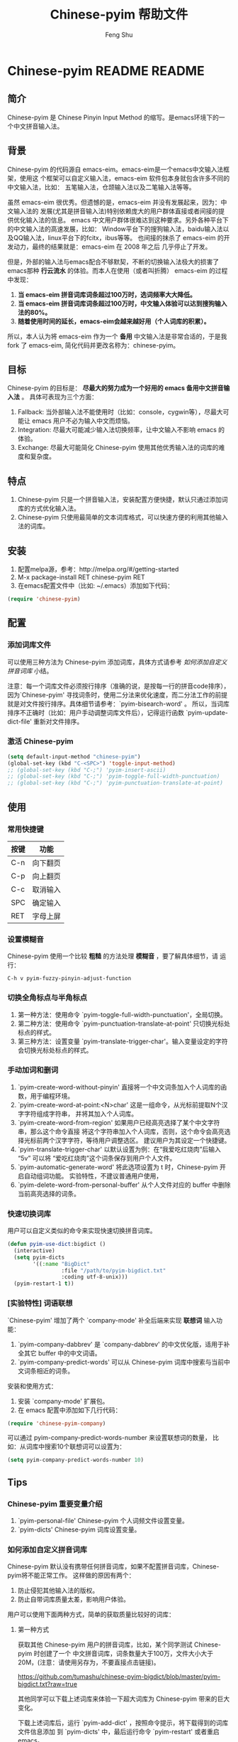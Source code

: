 #+TITLE: Chinese-pyim 帮助文件
#+AUTHOR: Feng Shu
#+EMAIL: tumashu@163.com
#+STARTUP: align fold nodlcheck oddeven intestate
#+LANGUAGE: zh-CN
#+OPTIONS: H:3 num:t toc:t \n:nil ::t |:t ^:t -:t f:t *:t tex:nil d:(HIDE) tags:not-in-toc
#+PROPERTY: header-args:emacs-lisp :eval no
* Chinese-pyim README                                                :README:
** 简介
 Chinese-pyim 是 Chinese Pinyin Input Method 的缩写。是emacs环境下的一个中文拼音输入法。
** 背景
 Chinese-pyim 的代码源自 emacs-eim。emacs-eim是一个emacs中文输入法框架，使用这
 个框架可以自定义输入法，emacs-eim 软件包本身就包含许多不同的中文输入法，比如：
 五笔输入法，仓颉输入法以及二笔输入法等等。

 虽然 emacs-eim 很优秀。但遗憾的是，emacs-eim 并没有发展起来，因为：中文输入法的
 发展(尤其是拼音输入法)特别依赖庞大的用户群体直接或者间接的提供优化输入法的信息。
 emacs 中文用户群体很难达到这种要求。另外各种平台下的中文输入法的高速发展，比如：
 Window平台下的搜狗输入法，baidu输入法以及QQ输入法，linux平台下的fcitx，ibus等等。
 也间接的抹杀了 emacs-eim 的开发动力，最终的结果就是：emacs-eim 在 2008 年之后
 几乎停止了开发。

 但是，外部的输入法与emacs配合不够默契，不断的切换输入法极大的损害了emacs那种
 *行云流水* 的体验。而本人在使用（或者叫折腾） emacs-eim 的过程中发现：

 1. *当 emacs-eim 拼音词库词条超过100万时，选词频率大大降低。*
 2. *当 emacs-eim 拼音词库词条超过100万时，中文输入体验可以达到搜狗输入法的80%。*
 3. *随着使用时间的延长，emacs-eim会越来越好用（个人词库的积累）。*

 所以，本人认为将 emacs-eim 作为一个 *备用* 中文输入法是非常合适的，于是我 fork 了
 emacs-eim, 简化代码并更改名称为：chinese-pyim。
** 目标
 Chinese-pyim 的目标是： *尽最大的努力成为一个好用的 emacs 备用中文拼音输入法* 。
 具体可表现为三个方面：

 1. Fallback:     当外部输入法不能使用时（比如：console，cygwin等），尽最大可能让 emacs 用户不必为输入中文而烦恼。
 2. Integration:  尽最大可能减少输入法切换频率，让中文输入不影响 emacs 的体验。
 3. Exchange:     尽最大可能简化 Chinese-pyim 使用其他优秀输入法的词库的难度和复杂度。

** 特点
 1. Chinese-pyim 只是一个拼音输入法，安装配置方便快捷，默认只通过添加词库的方式优化输入法。
 2. Chinese-pyim 只使用最简单的文本词库格式，可以快速方便的利用其他输入法的词库。
** 安装
 1. 配置melpa源，参考：http://melpa.org/#/getting-started
 2. M-x package-install RET chinese-pyim RET
 3. 在emacs配置文件中（比如: ~/.emacs）添加如下代码：

 #+BEGIN_SRC emacs-lisp
 (require 'chinese-pyim)
 #+END_SRC

** 配置
*** 添加词库文件
 可以使用三种方法为 Chinese-pyim 添加词库，具体方式请参考 [[如何添加自定义拼音词库]] 小结。

 注意：每一个词库文件必须按行排序（准确的说，是按每一行的拼音code排序），
 因为`Chinese-pyim' 寻找词条时，使用二分法来优化速度，而二分法工作的前提
 就是对文件按行排序。具体细节请参考：`pyim-bisearch-word' 。
 所以，当词库排序不正确时（比如：用户手动调整词库文件后），记得运行函数
 `pyim-update-dict-file' 重新对文件排序。

*** 激活 Chinese-pyim
 #+BEGIN_SRC emacs-lisp
 (setq default-input-method "chinese-pyim")
 (global-set-key (kbd "C-<SPC>") 'toggle-input-method)
 ;; (global-set-key (kbd "C-;") 'pyim-insert-ascii)
 ;; (global-set-key (kbd "C-;") 'pyim-toggle-full-width-punctuation)
 ;; (global-set-key (kbd "C-;") 'pyim-punctuation-translate-at-point)
 #+END_SRC

*** 首次运行 Chinese-pyim                                          :noexport:
 如果用户没有安装任何词库，第一次运行会出现提示，以帮助用户安装词库，
 在 Chinese-pyim.el 中使用一个变量保存这些信息。

 #+NAME: pyim-dict-help-string
 #+BEGIN_SRC emacs-lisp :results value silent :noweb yes
 (defvar pyim-dict-help-string
   "Chinese-pyim 没有可用词库！！！

 拼音词库是 Chinese-pyim 使用顺手与否的关键。根据经验估计：
 1. 当词库词条超过100万时(词库文件>20M)，Chinese-pyim 选词频率大大降低。
 2. 当词库词条超过100万时，Chinese-pyim 中文输入体验可以达到搜狗输入法的80%%。

 赶时间的朋友可以直接下载其他 Chinese-pyim 用户现成的拼音词库，比如，某个同学
 自己使用的词库：BigDict，这个词库词条数量大于100万，文件大小大于20M，可以显著
 增强 Chinese-pyim 的输入体验，(注意：请使用另存为，不要直接点击链接)。

   https://github.com/tumashu/chinese-pyim-bigdict/blob/master/pyim-bigdict.txt?raw=true

 下载上述拼音词库后，运行 `pyim-add-dict' ，按照命令提示，将词库文件信息添加到
  `pyim-dicts' 中，最后运行命令 `pyim-restart' 或者重启emacs。。

 喜欢折腾的用户可以从下面几个途径获得 Chinese-pyim 更详细的信息。
 1. 使用 `C-h v pyim-dicts' 了解 `Chinese-pyim' 词库文件格式，
 2. 了解如何导入其它输入法的词库。
    1. 使用 package 管理器查看 Chinese-pyim 包的简介
    2. 阅读 chinese-pyim.el 文件 Commentary
    3. 查看 Chinese-pyim 在线 README：https://github.com/tumashu/chinese-pyim")
 #+END_SRC

** 使用
*** 常用快捷键
 | 按键 | 功能     |
 |------+----------|
 | C-n  | 向下翻页 |
 | C-p  | 向上翻页 |
 | C-c  | 取消输入 |
 | SPC  | 确定输入 |
 | RET  | 字母上屏 |

*** 设置模糊音
 Chinese-pyim 使用一个比较 *粗糙* 的方法处理 *模糊音* ，要了解具体细节，请
 运行：

 #+BEGIN_EXAMPLE
 C-h v pyim-fuzzy-pinyin-adjust-function
 #+END_EXAMPLE

*** 切换全角标点与半角标点

 1. 第一种方法：使用命令 `pyim-toggle-full-width-punctuation'，全局切换。
 2. 第二种方法：使用命令 `pyim-punctuation-translate-at-point' 只切换光标处标点的样式。
 3. 第三种方法：设置变量 `pyim-translate-trigger-char'。输入变量设定的字符会切换光标处标点的样式。

*** 手动加词和删词

 1. `pyim-create-word-without-pinyin' 直接将一个中文词条加入个人词库的函数，用于编程环境。
 2. `pyim-create-word-at-point:<N>char' 这是一组命令，从光标前提取N个汉字字符组成字符串，
    并将其加入个人词库。
 3. `pyim-create-word-from-region' 如果用户已经高亮选择了某个中文字符串，那么这个命令直接
    将这个字符串加入个人词库，否则，这个命令会高亮选择光标前两个汉字字符，等待用户调整选区。
    建议用户为其设定一个快捷键。
 4. `pyim-translate-trigger-char' 以默认设置为例：在“我爱吃红烧肉”后输入“5v” 可以将
    “爱吃红烧肉”这个词条保存到用户个人文件。
 5. `pyim-automatic-generate-word' 将此选项设置为 t 时，Chinese-pyim 开启自动组词功能。
    实验特性，不建议普通用户使用，
 6. `pyim-delete-word-from-personal-buffer' 从个人文件对应的 buffer 中删除当前高亮选择的词条。

*** 快速切换词库
 用户可以自定义类似的命令来实现快速切换拼音词库。

 #+BEGIN_SRC emacs-lisp
 (defun pyim-use-dict:bigdict ()
   (interactive)
   (setq pyim-dicts
         '((:name "BigDict"
                  :file "/path/to/pyim-bigdict.txt"
                  :coding utf-8-unix)))
   (pyim-restart-1 t))
 #+END_SRC

*** [实验特性] 词语联想

 `Chinese-pyim' 增加了两个 `company-mode' 补全后端来实现 *联想词* 输入功能：

 1. `pyim-company-dabbrev' 是 `company-dabbrev' 的中文优化版，适用于补全其它 buffer 中的中文词语。
 2. `pyim-company-predict-words' 可以从 Chinese-pyim 词库中搜索与当前中文词条相近的词条。

 安装和使用方式：

 1. 安装 `company-mode' 扩展包。
 2. 在 emacs 配置中添加如下几行代码：

 #+BEGIN_SRC emacs-lisp
 (require 'chinese-pyim-company)
 #+END_SRC

 可以通过 pyim-company-predict-words-number 来设置联想词的数量，
 比如：从词库中搜索10个联想词可以设置为：

 #+BEGIN_SRC emacs-lisp
 (setq pyim-company-predict-words-number 10)
 #+END_SRC

** Tips
*** Chinese-pyim 重要变量介绍
 1. `pyim-personal-file' Chinese-pyim 个人词频文件设置变量。
 2. `pyim-dicts'  Chinese-pyim 词库设置变量。
*** 如何添加自定义拼音词库
 Chinese-pyim 默认没有携带任何拼音词库，如果不配置拼音词库，Chinese-pyim将不能正常工作。
 这样做的原因有两个：

 1. 防止侵犯其他输入法的版权。
 2. 防止自带词库质量太差，影响用户体验。

 用户可以使用下面两种方式，简单的获取质量比较好的词库：
**** 第一种方式

 获取其他 Chinese-pyim 用户的拼音词库，比如，某个同学测试 Chinese-pyim 时创建了一个
 中文拼音词库，词条数量大于100万，文件大小大于20M，(注意：请使用另存为，不要直接点击链接)。

 https://github.com/tumashu/chinese-pyim-bigdict/blob/master/pyim-bigdict.txt?raw=true

 其他同学可以下载上述词库来体验一下超大词库为 Chinese-pyim 带来的巨大变化。

 下载上述词库后，运行 `pyim-add-dict' ，按照命令提示，将下载得到的词库文件信息添加
 到 `pyim-dicts' 中，最后运行命令 `pyim-restart' 或者重启emacs。

**** 第二种方式

 使用词库转换工具将其他输入法的词库转化为Chinese-pyim使用的词库：这里只介绍windows平
 台下的一个词库转换软件：

 1. 软件名称： "imewlconverter"
 2. 中文名称：“深蓝词库转换”。
 3. 下载地址： http://code.google.com/p/imewlconverter/
 4. 依赖平台:  "Microsoft .NET Framework 2.0"

 首先从其他拼音输入法网站上获取所需词库，使用下述自定义输出格式转换词库文件，然后将转
 换得到的内容保存到文件中。

 #+BEGIN_EXAMPLE
 shen,lan,ci,ku 深蓝词库
 #+END_EXAMPLE

 将文件中所有","替换为"-"，得到的文件每一行都类似：

 #+BEGIN_EXAMPLE
 shen-lan-ci-ku 深蓝词库
 #+END_EXAMPLE

 最后，使用命令 `pyim-add-dict' ，将转换得到的词库文件的信息添加到 `pyim-dicts' 中，
 完成后运行命令 `pyim-restart' 或者重启emacs。

**** 第三种方式

 获取中文词条，然后添加拼音code。中文词条的获取途径很多，比如：

 1. 从其它输入法中导出。
 2. 获取中文文章，通过分词系统分词得到。
 3. 中文处理工具自带的dict。
 4. 其它。

 Chinese-pyim 下面两个命令可以为中文词条添加拼音Code，从而生成可用词库：

 1. `pyim-article2dict-chars' 将文章中游离汉字字符转换为拼音词库。
 2. `pyim-article2dict-words' 将文章中中文词语转换为拼音词库。
 3. `pyim-article2dict-misspell-words' 将文章中连续的游离词组成字符串后，转换为拼音词库。

 注意：在运行上述两个命令之前，必须确保待转换的文章中，中文词汇已经使
 用 *空格* 强制隔开。

 最后将生成的词库按上述方法添加到 Chinese-pyim 中就可以了。

*** 如何手动安装和管理词库
 这里假设有两个词库文件：

 1. /path/to/pyim-dict1.txt
 2. /path/to/pyim-dict2.txt

 在~/.emacs文件中添加如下一行配置。

 #+BEGIN_SRC emacs-lisp
 (setq pyim-dicts
       '((:name "dict1" :file "/path/to/pyim-dict1.txt" :coding gbk-dos)
         (:name "dict2" :file "/path/to/pyim-dict2.txt" :coding gbk-dos)))
 #+END_SRC

*** 将汉字字符串转换为拼音字符串
 下面两个函数可以将中文字符串转换的拼音字符串或者列表，用于 emacs-lisp 编程。

 1. `pyim-hanzi2pinyin' （考虑多音字）
 2. `pyim-hanzi2pinyin-simple'  （不考虑多音字）

* Chinese-pyim 开发者README                                  :noexport:devel:
** 如何加载开发工具
#+BEGIN_SRC emacs-lisp
(require 'chinese-pyim-devtools)
#+END_SRC

** 如何导出代码和文档
每次编辑过这个文件后，记得运行下面的命令来重新生成文档和代码。

#+BEGIN_EXAMPLE
M-x pyim-devtools-tangle-and-export
#+END_EXAMPLE

如果编辑了 chinese-pyim-devtools.el 相关的内容，请首先运行。

#+BEGIN_EXAMPLE
M-x org-babel-execute-buffer
#+END_EXAMPLE

然后在运行上述导出命令。

* 代码：chinese-pyim.el                                       :noexport:code:
** 文件HEAD
#+BEGIN_SRC emacs-lisp :noweb yes :tangle chinese-pyim.el
;;; chinese-pyim.el --- Chinese pinyin input method

;; Copyright 2006 Ye Wenbin
;;           2014-2015 Feng Shu
;;
;; Author: Ye Wenbin <wenbinye@163.com>, Feng Shu <tumashu@163.com>
;; URL: https://github.com/tumashu/chinese-pyim
;; Package-Requires: ((cl-lib "0.5"))
;; Version: 0.0.1
;; Keywords: convenience, Chinese, pinyin, input-method

;; This program is free software; you can redistribute it and/or modify
;; it under the terms of the GNU General Public License as published by
;; the Free Software Foundation; either version 2, or (at your option)
;; any later version.
;;
;; This program is distributed in the hope that it will be useful,
;; but WITHOUT ANY WARRANTY; without even the implied warranty of
;; MERCHANTABILITY or FITNESS FOR A PARTICULAR PURPOSE.  See the
;; GNU General Public License for more details.
;;
;; You should have received a copy of the GNU General Public License
;; along with this program; if not, write to the Free Software
;; Foundation, Inc., 675 Mass Ave, Cambridge, MA 02139, USA.

;;; Commentary:
;;
;; 注意: ** 不要手动编辑这个文件（这个文件是 tangle chinese-pyim.org 文件得到的） **
;;
;; <<insert-readme()>>

;;; Code:
#+END_SRC

** 自定义变量
#+BEGIN_SRC emacs-lisp :noweb yes :tangle chinese-pyim.el
(require 'cl-lib)
(require 'help-mode)

(defgroup chinese-pyim nil
  "Chinese pinyin input method"
  :group 'leim)

(defcustom pyim-personal-file (locate-user-emacs-file "pyim/pyim-personal.txt")
  "这个文件用来保存用户曾经输入过的中文词条，和这些词条输入的先后顺序。

随着 `Chinese-pyim' 使用时间的延长，这个文件会保存越来越多的用户个人常用的词条，
相应的 `Chinese-pyim' 也会越来越顺手，所以：建议用户做好备份，同时也提醒用户注
意保护隐私，不要随意将这个文件泄露他人。

这个文件的格式与 `Chinese-pyim' 词库的格式完全一致，`Chinese-pyim' 使用与词库一样
的方法处理这个文件，同时，当输入法搜索词条时，这个文件里的词条最先使用。但是，这个
文件不是让用户添加自定义词库的。因为：emacs关闭之前，`Chinese-pyim' 会自动
更新这个文件，将编辑过的内容覆盖，所以不建议普通用户手动编辑这个文件，
BUG：当用户错误的将这个变量设定为其他重要文件时，也存在文件内容破坏的风险。

如果用户需要手动为 `Chinese-pyim' 添加新词条，请使用其自带的词库功能，具体请参
考变量 `pyim-dicts'。

当这个文件中的词条数量增长到一定程度，用户可以直接将这个文件转换为词库。
"
  :group 'chinese-pyim
  :type 'file)

(defcustom pyim-dicts nil
  "一个列表，用于保存 `Chinese-pyim' 的词库信息，每一个 element 都代表一条词库的信息。
用户可以使用 `pyim-add-dict' 命令来添加词库信息，每一条词库信息都使用一个 plist 来
表示，比如：

    (:name \"100万大词库\"
     :file \"/path/to/pinyin-bigdict.txt\"
     :coding utf-8-unix)

其中：
1. `:name'   代表词库名称，用户可以按照喜好来确定。
2. `:coding' 表示词库文件使用的编码。
3. `:file'   表示词库文件，

每一个词库文件都是简单的文本文件。文件每一行都类似：

    ni-hao 你好 拟好

第一个空格之前的内容为code（拼音），第一个空格之后为中文词条列表。
`Chinese-pyim' 词库不使用其他特殊格式，词库也不处理中文标点符号。

但要注意：词库文件必须按行排序（准确的说，是按每一行的 code 排序），因为
`Chinese-pyim' 寻找词条时，使用二分法来优化速度，而二分法工作的前提就是对
文件按行排序。具体细节请参考：`pyim-bisearch-word' 。当用户手动调整词库文
件后，记得运行 `pyim-update-dict-file' 来对文件排序。"
  :group 'chinese-pyim
  :type 'list)

(defcustom pyim-punctuation-dict
  '(("'" "‘" "’")
    ("\"" "“" "”")
    ("_" "――")
    ("^" "……")
    ("]" "】")
    ("[" "【")
    ("@" "◎")
    ("?" "？")
    (">" "》")
    ("=" "＝")
    ("<" "《")
    (";" "；")
    (":" "：")
    ("/" "、")
    ("." "。")
    ("-" "－")
    ("," "，")
    ("+" "＋")
    ("*" "×")
    (")" "）")
    ("(" "（")
    ("&" "※")
    ("%" "％")
    ("$" "￥")
    ("#" "＃")
    ("!" "！")
    ("`" "・")
    ("~" "～")
    ("}" "』")
    ("|" "÷")
    ("{" "『"))
  "标点符号表。"
  :group 'chinese-pyim
  :type 'list)

(defcustom pyim-translate-trigger-char ?v
  "光标前面的字符为标点符号时，按这个字符可以切换前面的标点
符号的样式（半角/全角）

当光标前面为中文字符串时，输入 <num>v 可以用于保存自定义词条。"
  :group 'chinese-pyim
  :type 'character)

(defcustom pyim-fuzzy-pinyin-adjust-function
  'pyim-fuzzy-pinyin-adjust-1
  "Chinese-pyim的核心并不能处理模糊音，这里提供了一个比较
 ,*粗糙* 的方法来处理模糊音。

假如：用户输入了一个错误的拼音“ying-gai”，用户可以通过快
捷键运行一个函数，将“ing” 替换 “in”，得到 “yin-gai”
对应的词语。

这种处理方式能力有限，一次不能处理太多的模糊音，用户需要根据
自己的需要，自定义模糊音处理函数。

模糊音处理函数可以参考：`pyim-pinyin-fuzzy-adjust-1'
"
  :group 'chinese-pyim
  :type 'function)

(defcustom pyim-select-word-finish-hook nil
  "Chinese-pyim 选词完成时运行的hook，

Chinese-pyim 使用这个 hook 处理联想词，用户可以使用
这个 hook 调用来调用外部的补全系统等工作。"
  :group 'chinese-pyim
  :type 'hook)

(defcustom pyim-automatic-generate-word nil
  "自动组词功能，这个选项设置为 t 时，Chinese-pyim 会
将当前光标前2个或者3个汉字组成的字符串，加入个人词库。"
  :group 'chinese-pyim
  :type 'boolean)

(defcustom pyim-page-length 9
  "每页显示的词条数目"
  :group 'chinese-pyim
  :type 'number)

(defface pyim-string-face '((t (:underline t)))
  "Face to show current string"
  :group 'chinese-pyim)
#+END_SRC

** 内部变量
#+BEGIN_SRC emacs-lisp :noweb yes :tangle chinese-pyim.el
;;;  variable declare
(defvar pyim-title "灵拼" "Chinese-pyim 在 mode-line 中显示的名称。")
(defvar pyim-buffer-name " *Chinese-pyim*")
(defvar pyim-buffer-list nil
  "一个列表，用来保存词库文件与 buffer 的对应信息。
1. 每个元素都是一个 alist。
2. 每一个 alist 都包含两个部份：
   1. buffer 词库文件导入时创建的 buffer (用户不可见)。
   2. file   词库文件的路径。")
(defvar pyim-active-function nil)
(defvar pyim-current-key "" "已经输入的代码")
(defvar pyim-current-str "" "当前选择的词条")
(defvar pyim-input-ascii nil
  "是否开启 Chinese-pyim 英文输入模式。")

(defvar pyim-separate-char-history nil
  "纪录连续输入的单个汉字，当输入词组后，这个变量设置为 nil。
这个变量主要用于自动组词功能。")

(defvar pyim-current-choices nil
  "所有可选的词条，是一个list。
1. CAR 部份是可选的词条，一般是一个字符串列表。
   也可以含有list。但是包含的list第一个元素必须是将要插入的字符串。
2. CDR 部分是一个 Association list。通常含有这样的内容：
   1. pos 上次选择的位置
   2. completion 下一个可能的字母（如果 pyim-do-completion 为 t）")

(defvar pyim-current-predict-words nil
  "用来纪录联想得到的词条，有利于将联想词和正常词分开处理。")

(defvar pyim-current-pos nil "当前选择的词条在 pyim-current-choices 中的位置")
(defvar pyim-guidance-str "" "显示可选词条的字符串")
(defvar pyim-translating nil "记录是否在转换状态")
(defvar pyim-overlay nil "显示当前选择词条的 overlay")
(defvar pyim-guidance-frame nil)
(defvar pyim-guidance-buf nil)

(defvar pyim-load-hook nil)
(defvar pyim-active-hook nil)

(defvar pyim-stop-function nil)
(defvar pyim-translate-function 'pyim-default-translate)
(defvar pyim-add-completion-function nil)
(defvar pyim-format-function 'pyim-format)
(defvar pyim-handle-function 'pyim-handle-string)

(defvar pyim-punctuation-escape-list (number-sequence ?0 ?9)
  "Punctuation will not insert after this characters.
If you don't like this funciton, set the variable to nil")

(defvar pyim-punctuation-translate-p t
  "*Non-nil means will translate punctuation.")

(defvar pyim-pair-punctuation-status
  '(("\"" nil) ("'" nil))
  "成对标点符号切换状态")

(defvar pyim-shen-mu
  '("b" "p" "m" "f" "d" "t" "n" "l" "g" "k" "h"
    "j" "q" "x" "z" "c" "s" "zh" "ch" "sh" "r" "y" "w"))

(defvar pyim-yun-mu
  '("a" "o" "e" "i" "u" "v" "ai" "ei" "ui" "ao" "ou" "iu"
    "ie" "ia" "ua" "ve" "er" "an" "en" "in" "un" "vn" "ang" "iong"
    "eng" "ing" "ong" "uan" "uang" "ian" "iang" "iao" "ue"
    "uai" "uo"))

(defvar pyim-valid-yun-mu
  '("a" "o" "e" "ai" "ei" "ui" "ao" "ou" "er" "an" "en"
    "ang" "eng"))

(defvar pyim-char-table (make-vector 1511 nil))
(defvar pyim-position nil)
(defvar pyim-pinyin-list nil)

<<pyim-dict-help-string>>

(defvar pyim-mode-map
  (let ((map (make-sparse-keymap))
        (i ?\ ))
    (while (< i 127)
      (define-key map (char-to-string i) 'pyim-self-insert-command)
      (setq i (1+ i)))
    (setq i 128)
    (while (< i 256)
      (define-key map (vector i) 'pyim-self-insert-command)
      (setq i (1+ i)))
    (dolist (i (number-sequence ?1 ?9))
      (define-key map (char-to-string i) 'pyim-number-select))
    (define-key map " " 'pyim-select-current)
    (define-key map [backspace] 'pyim-delete-last-char)
    (define-key map (kbd "M-DEL") 'pyim-backward-kill-py)
    (define-key map (kbd "M-g") (lambda ()
                                  (interactive)
                                  (funcall pyim-fuzzy-pinyin-adjust-function)))
    (define-key map [delete] 'pyim-delete-last-char)
    (define-key map "\177" 'pyim-delete-last-char)
    (define-key map "\C-n" 'pyim-next-page)
    (define-key map "\C-p" 'pyim-previous-page)
    (define-key map "=" 'pyim-next-page)
    (define-key map "-" 'pyim-previous-page)
    (define-key map "\M-n" 'pyim-next-page)
    (define-key map "\M-p" 'pyim-previous-page)
    (define-key map "\C-m" 'pyim-quit-no-clear)
    (define-key map "\C-c" 'pyim-quit-clear)
    (define-key map "\C-g" 'pyim-quit-clear)
    map)
  "Keymap")

(defvar pyim-local-variable-list
  '(pyim-page-length

    pyim-current-key
    pyim-current-str
    pyim-current-choices
    pyim-current-pos
    ;; pyim-current-predict-words
    pyim-guidance-str
    pyim-translating
    pyim-overlay
    pyim-guidance-frame
    pyim-guidance-buf

    pyim-load-hook
    pyim-active-hook

    pyim-translate-function
    pyim-format-function
    pyim-handle-function
    pyim-add-completion-function
    pyim-stop-function

    input-method-function
    inactivate-current-input-method-function
    describe-current-input-method-function

    pyim-pair-punctuation-status

    pyim-pinyin-list
    pyim-pinyin-position)
  "A list of buffer local variable")

(dolist (var pyim-local-variable-list)
  (make-variable-buffer-local var)
  (put var 'permanent-local t))
#+END_SRC
** 函数和命令
#+BEGIN_SRC emacs-lisp :tangle chinese-pyim.el
(defun pyim-create-template-dict (file)
  "生成模版词库。"
  (condition-case error
      (unless (file-exists-p file)
        (with-temp-buffer
          (erase-buffer)
          (insert ";; -*- coding: utf-8 -*-\n")
          (make-directory (file-name-directory file) t)
          (write-file (expand-file-name file))
          (message "自动创建 Chinese-pyim 文件: %s" file)))
    (error
     (warn "`Chinese-pyim' 模版词库创建失败！" ))))

(defun pyim-dict-name-available-p (dict-name)
  "查询 `pyim-dicts' 中 `:name' 为 `dict-name' 的词库信息是否存在。
这个函数主要用于词库 package。"
  (cl-some (lambda (x)
             (let ((name (plist-get x :name)))
               (string= name dict-name)))
           pyim-dicts))

(defun pyim-dict-file-available-p (dict-file)
  "查询 `pyim-dicts' 中 `:file' 为 `dict-file' 的词库信息是否存在。
这个函数主要用于词库 package。"
  (cl-some (lambda (x)
             (let ((file (plist-get x :file)))
               (string= (expand-file-name file)
                        (expand-file-name dict-file))))
           pyim-dicts))

(defun pyim-add-dict ()
  "为 `pyim-dicts' 添加词库信息，然后 `pyim-dicts' 将通过
`customize-save-variable' 函数保存到用户emacs配置中"
  (interactive)
  (let (dict name file coding first-used)
    (setq name (read-from-minibuffer "请输入词库名称： "))
    (setq file (read-file-name "请选择词库文件： " "~/"))
    (setq coding (completing-read "词库文件编码: "
                                  '("utf-8-unix" "cjk-dos" "gb18030-dos")
                                  nil t nil nil "utf-8-unix"))
    (setq first-used  (yes-or-no-p "是否让 Chinese-pyim 优先使用词库？ "))
    (setq dict `(:name ,name :file ,file :coding ,(intern coding)))
    (if first-used
        (add-to-list 'pyim-dicts dict)
      (add-to-list 'pyim-dicts dict t))
    ;; 将`pyim-dict'的设置保存到emacs配置文件中。
    (customize-save-variable 'pyim-dicts pyim-dicts)
    (message "添加并保存 Chinese-pyim 输入法词库: (%s)，运行 `pyim-restart' 命令或者重启 emacs 后生效！" name)))

(defun pyim-show-help (string)
  "显示 Chinese-pyim 帮助信息，让用户快速的了解如何安装词库。"
  (let ((buffer-name "*Chinese-pyim-dict-help*"))
    (with-output-to-temp-buffer buffer-name
      (set-buffer buffer-name)
      (when (featurep 'org)
        (org-mode))
      (setq truncate-lines 1)
      (insert string)
      (goto-char (point-min)))))

;;;  read file functions
(defun pyim-load-file ()
  "为每一个词库文件创建一个buffer(这些buffer用户不可见)，然后将各个词库文件的内容插入
与之对应的buffer。最后返回一个包含所有buffer对象以及词库文件名的alist。

`pyim-personal-file' 文件最先导入。然后按照先后顺序导入 `pyim-dicts' 中定义的词库
排在最前面的词库首先被加载，相同的词库文件只加载一次。
"
  (let ((personal-file (expand-file-name pyim-personal-file))
        (dicts-list pyim-dicts)
        (bufname pyim-buffer-name)
        buflist buf file coding)
    (save-excursion
      (unless (file-exists-p personal-file)
        ;; 如果 `pyim-personal-file' 对应的文件不存在，
        ;; 创建一个模版文件。
        (pyim-create-template-dict personal-file))
      (setq buf (pyim-read-file personal-file bufname))
      (setq buflist (append buflist (list buf)))
      (if dicts-list
          (dolist (dict dicts-list)
            (cond
             ((and (listp dict) (plist-get dict :file))
              (setq file (expand-file-name (plist-get dict :file)))
              (setq coding (plist-get dict :coding))
              (if (and (file-exists-p file)
                       (not (pyim-file-load-p file buflist)))
                  (setq buflist (append buflist (list (pyim-read-file file bufname coding))))
                (message "忽略导入重复的词库文件：%s。" file)))
             ((stringp dict)
              (setq file (expand-file-name dict))
              (if (and (file-exists-p file)
                       (not (pyim-file-load-p file buflist)))
                  (setq buflist (append buflist (list (pyim-read-file file bufname))))
                (message "忽略导入重复的词库文件：%s。" file)))))
        ;; 当用户没有设置词库信息时，弹出帮助信息。
        (pyim-show-help pyim-dict-help-string)))
    buflist))

(defun pyim-file-load-p (file buflist)
  "判断 file 是否已经加载"
  (cl-some (lambda (x)
             (rassoc file x))
           buflist))

(defun pyim-read-file (file name &optional coding)
  (with-current-buffer (generate-new-buffer name)
    (if coding
        (let ((coding-system-for-read coding))
          (insert-file-contents file))
      (insert-file-contents file))
    `(("buffer" . ,(current-buffer))
      ("file" . ,file))))

(defun pyim-save-personal-file ()
  "与 `pyim-personal-file' 文件对应的buffer在 `Chinese-pyim' 使用期间不断更新。
这个函数将更新后的内容保存到`pyim-personal-file' 文件中，

这个函数默认作为`kill-emacs-hook'使用。"
  (interactive)
  (let* ((element (car pyim-buffer-list))
         (buffer (cdr (assoc "buffer" element)))
         (file (cdr (assoc "file" element))))
    (when (buffer-live-p buffer)
      (with-current-buffer buffer
        (save-restriction
          (if (file-exists-p file)
              (progn (write-region (point-min) (point-max) file)
                     (message "更新 Chinese-pyim 文件：%s。" file))
            (message "Chinese-pyim 文件：%s 不存在。" file)))))))

;;;  common functions
(defsubst pyim-delete-region ()
  "Delete the text in the current translation region of E+."
  (if (overlay-start pyim-overlay)
      (delete-region (overlay-start pyim-overlay)
                     (overlay-end pyim-overlay))))

;;; steal from emms-compat.el. Is this a good idea?
(when (not (fboundp 'emms-delete-if))
  (defun emms-delete-if (predicate seq)
    "Remove all items satisfying PREDICATE in SEQ.
This is a destructive function: it reuses the storage of SEQ
whenever possible."
    ;; remove from car
    (while (when (funcall predicate (car seq))
             (setq seq (cdr seq))))
    ;; remove from cdr
    (let ((ptr seq)
          (next (cdr seq)))
      (while next
        (when (funcall predicate (car next))
          (setcdr ptr (if (consp next)
                          (cdr next)
                        nil)))
        (setq ptr (cdr ptr))
        (setq next (cdr ptr))))
    seq))

(defun pyim-subseq (list from &optional to)
  (if (null to) (nthcdr from list)
    (butlast (nthcdr from list) (- (length list) to))))

(defun pyim-mod (x y)
  "like `mod', but when result is 0, return Y"
  (let ((base (mod x y)))
    (if (= base 0)
        y
      base)))

(defun pyim-string-emptyp (str)
  (not (string< "" str)))

(defun pyim-line-content (&optional seperaters omit-nulls)
  "用 SEPERATERS 分解当前行，所有参数传递给 split-string 函数"
  (let ((items   (split-string
                  (buffer-substring-no-properties
                   (line-beginning-position)
                   (line-end-position)) seperaters)))
    (if omit-nulls
        (emms-delete-if 'pyim-string-emptyp items)
      items)))

(defsubst pyim-delete-line ()
  (delete-region (line-beginning-position) (min (+ (line-end-position) 1)
                                                (point-max))))

(defsubst pyim-append-string (str)
  "append STR to pyim-current-str"
  (setq pyim-current-str (concat pyim-current-str str)))

(defun pyim-dict-buffer-valid-p ()
  "粗略地确定当前 buffer 是否是一个有效的词库产生的 buffer。
确定标准：

1. buffer 必须多于5行。
2. buffer 中间一行必须包含空格或者TAB。
2. buffer 中间一行必须包含中文字符(\\cc)。

BUG: 这个函数需要进一步优化，使其判断更准确。"
  (when (> (count-lines (point-min) (point-max)) 5)
    (save-excursion
      (let ((mid (/ (+ (point-min) (point-max)) 2))
            ccode)
        (goto-char mid)
        (beginning-of-line)
        (and (re-search-forward "[ \t]" (line-end-position) t)
             (re-search-forward "\\cc" (line-end-position) t))))))

(defun pyim-bisearch-word (code start end)
  (let ((mid (/ (+ start end) 2))
        ccode)
    (goto-char mid)
    (beginning-of-line)
    (setq ccode (pyim-code-at-point))
    ;;    (message "%d, %d, %d: %s" start mid end ccode)
    (if (string= ccode code)
        (pyim-line-content)
      (if (> mid start)
          (if (string< ccode code)
              (pyim-bisearch-word code mid end)
            (pyim-bisearch-word code start mid))))))

(defun pyim-code-at-point ()
  "Before calling this function, be sure that the point is at the
beginning of line"
  (save-excursion
    (if (re-search-forward "[ \t]" (line-end-position) t)
        (buffer-substring-no-properties (line-beginning-position) (1- (point)))
      (error "文件类型错误！%s 的第 %d 行没有词条！" (buffer-name) (line-number-at-pos)))))

(defun pyim-sort-and-remove-duplicates (words-list)
  "使用分词后的文章来制作拼音词库时，首先按照词条在文章中
出现的频率对词条排序，然后再删除重复词条。"
  (let ((list (cl-remove-duplicates words-list :test #'equal))
        (count-table (make-hash-table :test #'equal)))
    (dolist (x words-list)
      (let ((value (gethash x count-table)))
        (if value
            (puthash x (1+ value) count-table)
          (puthash x 1 count-table))))
    (sort list (lambda (a b) (> (gethash a count-table)
                                (gethash b count-table))))))

(defun pyim-remove-duplicates-word (&optional sort-by-freq)
  "制作拼音词库时，删除当前行重复出现的词条，
当 `sort-by-freq' 为 t 时，首先按照当前行词条出现频率对词条排序，
然后再删除重复词条，用于：从中文文章构建词库。"
  (interactive)
  (let* (words-list length)
    (setq words-list (pyim-line-content " "))
    (setq length (length words-list))
    (setq words-list
          (if sort-by-freq
              (cons (car words-list) ;; 拼音必须排在第一位
                    (pyim-sort-and-remove-duplicates (cdr words-list)))
            (cl-remove-duplicates words-list :test #'equal)))
    (when (> length (length words-list))
      (pyim-delete-line)
      (insert (mapconcat 'identity words-list " "))
      (insert "\n")
      (goto-char (line-beginning-position)))))

;;;  interface
(defun pyim-check-buffers ()
  "检查所有的 buffer 是否还存在，如果不存在，重新打开文件，如果文件不
存在，从 buffer-list 中删除这个 buffer"
  (let ((buflist pyim-buffer-list)
        (bufname pyim-buffer-name)
        buffer file)
    (dolist (buf buflist)
      (setq buffer (assoc "buffer" buf))
      (setq file (cdr (assoc "file" buf)))
      (unless (buffer-live-p (cdr buffer))
        (if (file-exists-p file)
            (with-current-buffer (generate-new-buffer bufname)
              (insert-file-contents file)
              (setcdr buffer (current-buffer)))
          (message "%s for %s is not exists!" file bufname)
          (setq buflist (remove buf buflist)))))
    t))

(defun pyim-kill-buffers ()
  "删除所有词库文件对应的 buffer ，用于重启 Chinese-pyim 。"
  (let ((buflist pyim-buffer-list)
        buffer)
    (dolist (buf buflist)
      (setq buffer (cdr (assoc "buffer" buf)))
      (when (buffer-live-p buffer)
        (kill-buffer buffer)))))

(defun pyim-inactivate ()
  (interactive)
  (mapc 'kill-local-variable pyim-local-variable-list))

;;;  page format
(defsubst pyim-choice (choice)
  (if (consp choice)
      (car choice)
    choice))

(defun pyim-add-completion ()
  "注意, pyim-add-completion-function 在没有完补全之前返回 nil, 在加完所
有补全之后一定要返回一个 t"
  (if (functionp pyim-add-completion-function)
      (funcall pyim-add-completion-function)
    t))

(defun pyim-current-page ()
  (1+ (/ (1- pyim-current-pos) pyim-page-length)))

(defun pyim-total-page ()
  (1+ (/ (1- (length (car pyim-current-choices))) pyim-page-length)))

(defun pyim-page-start ()
  "计算当前所在页的第一个词条的位置"
  (let ((pos (min (length (car pyim-current-choices)) pyim-current-pos)))
    (1+ (- pos (pyim-mod pos pyim-page-length)))))

(defun pyim-page-end (&optional finish)
  "计算当前所在页的最后一个词条的位置，如果 pyim-current-choices 用
完，则检查是否有补全。如果 FINISH 为 non-nil，说明，补全已经用完了"
  (let* ((whole (length (car pyim-current-choices)))
         (len pyim-page-length)
         (pos pyim-current-pos)
         (last (+ (- pos (pyim-mod pos len)) len)))
    (if (< last whole)
        last
      (if finish
          whole
        (pyim-page-end (pyim-add-completion))))))


;;;  handle function
(defun pyim-handle-string ()
  (let ((str pyim-current-key)
        userpos wordspy)
    (setq pyim-pinyin-list (pyim-split-string str)
          pyim-pinyin-position 0)
    (unless (and (pyim-validp pyim-pinyin-list)
                 (progn
                   (setq userpos (pyim-user-divide-pos str)
                         pyim-current-key (pyim-restore-user-divide
                                           (pyim-pylist-to-string pyim-pinyin-list)
                                           userpos))
                   (setq pyim-current-choices (list (delete-dups (pyim-get-choices pyim-pinyin-list))))
                   (when  (car pyim-current-choices)
                     (setq pyim-current-pos 1)
                     (pyim-format-page)
                     t)))
      (setq pyim-current-str (replace-regexp-in-string "-" "" pyim-current-key))
      (setq pyim-guidance-str (format "%s"
                                      (replace-regexp-in-string
                                       "-" " " pyim-current-key)))
      (pyim-show))))

(defun pyim-format-page ()
  "按当前位置，生成候选词条"
  (let* ((end (pyim-page-end))
         (start (1- (pyim-page-start)))
         (choices (car pyim-current-choices))
         (choice (pyim-subseq choices start end))
         (pos (1- (min pyim-current-pos (length choices))))
         (i 0) rest)
    (setq pyim-current-str (concat (substring pyim-current-str 0 pyim-pinyin-position)
                                   (pyim-choice (nth pos choices)))
          rest (mapconcat (lambda (py)
                            (concat (car py) (cdr py)))
                          (nthcdr (length pyim-current-str) pyim-pinyin-list)
                          "'"))
    (if (string< "" rest)
        (setq pyim-current-str (concat pyim-current-str rest)))
    (setq pyim-guidance-str
          (format "%s[%d/%d]: %s"
                  (replace-regexp-in-string "-" " " pyim-current-key)
                  (pyim-current-page) (pyim-total-page)
                  (mapconcat 'identity
                             (mapcar
                              (lambda (c)
                                (format "%d.%s " (setq i (1+ i))
                                        (if (consp c)
                                            (concat (car c) (cdr c))
                                          c)))
                              choice) " ")))
    (pyim-show)))

(defun pyim-pylist-to-string (pylist)
  "把分解的拼音合并，以便进行查找"
  (mapconcat 'identity
             (mapcar (lambda (w) (concat (car w) (cdr w))) pylist)
             "-"))

;; 将汉字的拼音分成声母和其它
(defun pyim-get-sm (py)
  "从一个拼音字符串中提出第一个声母。"
  (when (and py (string< "" py))
    (let (shenmu yunmu len)
      (if (< (length py) 2)
          (if (member py pyim-shen-mu)
              (cons py "")
            (cons "" py))
        (setq shenmu (substring py 0 2))
        (if (member shenmu pyim-shen-mu)
            (setq py (substring py 2))
          (setq shenmu (substring py 0 1))
          (if (member shenmu pyim-shen-mu)
              (setq py (substring py 1))
            (setq shenmu "")))
        (cons shenmu py)))))

(defun pyim-get-ym (py)
  "从一个拼音字符串中提出第一个韵母"
  (when (and py (string< "" py))
    (let (yunmu len)
      (setq len (min (length py) 5))
      (setq yunmu (substring py 0 len))
      (while (and (not (member yunmu pyim-yun-mu))
                  (> len 0))
        (setq yunmu (substring py 0 (setq len (1- len)))))
      (setq py (substring py len))
      (if (and (string< "" py)
               (not (member (substring py 0 1) pyim-shen-mu))
               (member (substring yunmu -1) pyim-shen-mu)
               (member (substring yunmu 0 -1) pyim-yun-mu))
          (setq py (concat (substring yunmu -1) py)
                yunmu (substring yunmu 0 -1)))
      (cons yunmu py))))

(defun pyim-get-charpy (py)
  "分解一个拼音字符串成声母和韵母。"
  (when (and py (string< "" py))
    (let* ((sm (pyim-get-sm py))
           (ym (pyim-get-ym (cdr sm)))
           (chpy (concat (car sm) (car ym))))
      (if (or (null ym)                 ; 如果韵母为空
              (and (string< "" (car ym)) (not (pyim-get chpy)))) ; 错误的拼音
          (cons sm "")
        (cons (cons (car sm) (car ym)) (cdr ym))))))

;;; 处理输入的拼音
(defun pyim-split-string (py)
  "把一个拼音字符串分解。如果含有 '，优先在这个位置中断，否则，自动分
解成声母和韵母的组合"
  (when (and py (string< "" py))
    (apply 'append
           (mapcar (lambda (p)
                     (let (chpy pylist)
                       (setq p (replace-regexp-in-string "[ -]" "" p))
                       (while (when (string< "" p)
                                (setq chpy (pyim-get-charpy p))
                                (setq pylist (append pylist (list (car chpy))))
                                (setq p (cdr chpy))))
                       pylist))
                   (split-string py "'")))))

(defun pyim-validp (pylist)
  "检查得到的拼音是否含有声母为空，而韵母又不正确的拼音"
  (let ((valid t) py)
    (while (progn
             (setq py (car pylist))
             (if (and (not (string< "" (car py)))
                      (not (member (cdr py) pyim-valid-yun-mu)))
                 (setq valid nil)
               (setq pylist (cdr pylist)))))
    valid))

(defun pyim-user-divide-pos (py)
  "检测出用户分割的位置"
  (setq py (replace-regexp-in-string "-" "" py))
  (let (poslist (start 0))
    (while (string-match "'" py start)
      (setq start (match-end 0))
      (setq poslist (append poslist (list (match-beginning 0)))))
    poslist))

(defun pyim-restore-user-divide (py pos)
  "按检测出的用户分解的位置，重新设置拼音"
  (let ((i 0) (shift 0) cur)
    (setq cur (car pos)
          pos (cdr pos))
    (while (and cur (< i (length py)))
      (if (= (aref py i) ?-)
          (if (= i (+ cur shift))
              (progn
                (aset py i ?')
                (setq cur (car pos)
                      pos (cdr pos)))
            (setq shift (1+ shift))))
      (setq i (1+ i)))
    (if cur (setq py (concat py "'")))  ; the last char is `''
    py))

;;;  词组选择解析
(defun pyim-get-choices (pylist)
  "得到可能的词组和汉字。例如：

 (pyim-get-choices  (pyim-split-string \"pin-yin\"))
  => (#(\"拼音\" 0 2 (py (\"pin-yin\"))) \"拼\" \"品\" \"贫\" \"苹\" \"聘\" \"频\" \"拚\" \"颦\" \"牝\" \"嫔\" \"姘\" \"嚬\")

 (pyim-get-choices  (pyim-split-string \"pin-yin\"))
 => (#(\"拼音\" 0 2 (py ((\"p\" . \"in\") (\"y\" . \"\")))) #(\"贫铀\" 0 2 (py ((\"p\" . \"in\") (\"y\" . \"\")))) #(\"聘用\" 0 2 (py ((\"p\" . \"in\") (\"y\" . \"\")))) \"拼\" \"品\" \"贫\" \"苹\" \"聘\" \"频\" \"拚\" \"颦\" \"牝\" \"嫔\" \"姘\" \"嚬\")

"
  (let (choice words chars wordspy choice)
    (setq wordspy (pyim-possible-words-py pylist))
    (if wordspy
        (setq words (pyim-possible-words wordspy)))
    (setq chars (pyim-get (concat (caar pylist) (cdar pylist)))
          choice (append words chars))))

(defun pyim-possible-words (wordspy)
  "根据拼音得到可能的词组。例如：
  (pyim-possible-words '((\"p-y\" (\"p\" . \"in\") (\"y\" . \"\"))))
    => (#(\"拼音\" 0 2 (py ((\"p\" . \"in\") (\"y\" . \"\")))) #(\"贫铀\" 0 2 (py ((\"p\" . \"in\") (\"y\" . \"\")))) #(\"聘用\" 0 2 (py ((\"p\" . \"in\") (\"y\" . \"\")))))

"
  (let (words)
    (dolist (word (reverse wordspy))
      (if (listp word)
          (setq words (append words (pyim-match-word (pyim-get (car word))
                                                     (cdr word))))
        (setq words (append words (mapcar (lambda (w)
                                            (propertize w 'py (list word)))
                                          (pyim-get word))))))
    words))

(defun pyim-possible-words-py (pylist)
  "所有可能的词组拼音。从第一个字开始，每个字断开形成一个拼音。如果是
完整拼音，则给出完整的拼音，如果是给出声母，则为一个 CONS CELL，CAR 是
拼音，CDR 是拼音列表。例如：

 (setq foo-pylist (pyim-split-string \"pin-yin-sh-r\"))
  => ((\"p\" . \"in\") (\"y\" . \"in\") (\"sh\" . \"\") (\"r\" . \"\"))

 (pyim-possible-words-py foo-pylist)
  => (\"pin-yin\" (\"p-y-sh\" (\"p\" . \"in\") (\"y\" . \"in\") (\"sh\" . \"\")) (\"p-y-sh-r\" (\"p\" . \"in\") (\"y\" . \"in\") (\"sh\" . \"\") (\"r\" . \"\")))
 "
  (let (pys fullpy smpy wordlist (full t))
    (if (string< "" (cdar pylist))
        (setq fullpy (concat (caar pylist) (cdar pylist))
              smpy (pyim-essential-py (car pylist)))
      (setq smpy (caar pylist)
            full nil))
    (setq wordlist (list (car pylist)))
    (dolist (py (cdr pylist))
      (setq wordlist (append wordlist (list py)))
      (if (and full (string< "" (cdr py)))
          (setq fullpy (concat fullpy "-" (car py) (cdr py))
                smpy (concat smpy "-" (pyim-essential-py py))
                pys (append pys (list fullpy)))
        (setq full nil
              smpy (concat smpy "-" (pyim-essential-py py))
              pys (append pys (list (cons smpy wordlist))))))
    ;; (message "%s: %s" pys wordlist))
    pys))

(defun pyim-match-word (wordlist wordspy)
  "给出一个词组列表和它的拼音列表，给出所有可能的词组，并加上一个 py
属性。例如：

 (pyim-get \"p-y\")
  => (\"拼音\" \"番禺\" \"培养\" \"培育\" \"配药\" \"彭阳\" \"朋友\" \"偏远\" \"便宜\" \"片语\" \"飘扬\" \"漂移\" \"漂游\" \"贫铀\" \"聘用\" \"平阳\" \"平遥\" \"平邑\" \"平阴\" \"平舆\" \"平原\" \"平远\" \"濮阳\")

 (pyim-match-word (pyim-get \"p-y\") '((\"p\" . \"in\") (\"y\" . \"\")))
  => (#(\"拼音\" 0 2 (py ((\"p\" . \"in\") (\"y\" . \"\")))) #(\"贫铀\" 0 2 (py ((\"p\" . \"in\") (\"y\" . \"\")))) #(\"聘用\" 0 2 (py ((\"p\" . \"in\") (\"y\" . \"\")))))

"
  (let (words)
    (dolist (word wordlist)
      ;;      (message "word: %s" word)
      (let ((match t) py pys (tmppy wordspy))
        (dotimes (i (length wordspy))
          (setq py (car tmppy)
                tmppy (cdr tmppy))
          ;; (message "py: %s" py)
          (when (string< "" (cdr py))
            (let (chmatch)
              (dolist (chpy (pyim-get-char-code (aref word i)))
                (if (string= (cdr (pyim-get-sm chpy)) (cdr py))
                    (setq chmatch t)))
              (or chmatch (setq match nil)))))
        ;; (message "%d: py: %s, match: %s" i py match))
        (if match
            (setq words (append words (list (propertize word 'py wordspy)))))))
    words))

(defun pyim-essential-py (py)
  "一个拼音中的主要部分，如果有声母返回声母，否则返回韵母"
  (if (string< "" (car py))
      (car py)
    (cdr py)))

;;;  create and rearrage
(defun pyim-match-py (word pylist)
  (let (sym words fullpy abbpy chpy)
    (when (> (length word) 1)
      (if (stringp (car pylist))        ; if is full pinyin
          (progn (setq fullpy (car pylist))
                 (cons fullpy (mapconcat 'identity
                                         (mapcar 'pyim-essential-py
                                                 (pyim-split-string (replace-regexp-in-string "-" "'" fullpy)))
                                         "-")))
        (dotimes (i (length word))
          (setq chpy (car pylist)
                pylist (cdr pylist))
          (setq abbpy (concat abbpy "-"
                              (if (string< "" (car chpy))
                                  (car chpy) (cdr chpy))))
          (if (string< "" (cdr chpy))
              (setq fullpy (concat fullpy "-" (car chpy) (cdr chpy)))
            (setq fullpy (concat fullpy "-"
                                 (car (pyim-get-char-code (aref word i)))))))
        (cons (substring fullpy 1)
              (substring abbpy 1))))))

(defun pyim-intern-word (word py &optional append delete)
  "这个函数用于保存用户词频，将参数拼音 `py' 对应的中文词条 `word'
保存到 personal-file 对应的 buffer。

当 `append' 设置为 t 时，新词追加到已有词的后面。

当`delete' 设置为 t 时，从上述 buffer 中删除参数拼音 `py' 对应
的中文词条 `word'。"
  (let((buf (cdr (assoc "buffer" (car pyim-buffer-list))))
       words)
    (with-current-buffer buf
      (pyim-bisearch-word py (point-min) (point-max))
      (if (string= (pyim-code-at-point) py)
          (progn
            (setq words (pyim-line-content))
            (if delete
                (setq words (remove word words))
              (setq words
                    (cons (car words)
                          (delete-dups
                           (if append
                               (append (cdr words) (list word))
                             (append (list word) (cdr words)))))))
            ;; (message "delete: %s" words))
            (pyim-delete-line))
        (forward-line 1)
        (setq words (list py word)))
      ;;    (message "insert: %s" words)
      (when (> (length words) 1)
        (insert (mapconcat 'identity words " ") "\n")))))

(defun pyim-create-word (word pylist)
  ;; (message "create: %s, %s" word pylist)
  (let ((py (pyim-match-py word pylist))
        words)
    (when py
      (pyim-intern-word word (car py))
      (pyim-intern-word word (cdr py)))))

(defun pyim-create-word-without-pinyin (word)
  "将中文词条 `word' 添加拼音后，保存到 personal-file 对应的
buffer中，当前词条追加到已有词条之后。"
  (mapc (lambda (py)
          (unless (string-match-p "[^ a-z-]" py)
            (pyim-intern-word word py t)))
        (pyim-hanzi2pinyin word nil "-" t)))

(defun pyim-delete-word (word)
  "将中文词条 `word' 从 personal-file 对应的 buffer 中删除"
  (mapc (lambda (py)
          (unless (string-match-p "[^ a-z-]" py)
            (pyim-intern-word word py nil t)))
        (pyim-hanzi2pinyin word nil "-" t)))

(defun pyim-chinese-string-at-point (&optional number)
  "获取光标一个中文字符串，字符数量为：`number'"
  (save-excursion
    (let* ((point (point))
           (begin (- point number))
           (begin (if (> begin 0)
                      begin
                    (point-min)))
           (string (buffer-substring-no-properties
                    point begin)))
      (when (and string
                 (= (length string) number)
                 (not (string-match-p "\\CC" string)))
        string))))

(defun pyim-create-word-at-point (&optional number silent)
  "将光标前字符数为 `number' 的中文字符串添加到个人词库中
当 `silent' 设置为 t 是，不显示提醒信息。"
  (let* ((string (pyim-chinese-string-at-point (or number 2))))
    (when string
      (pyim-create-word-without-pinyin string)
      (unless silent
        (message "将词条: \"%s\" 插入 personal file。" string)))))

(defun pyim-create-word-at-point:2char ()
  "将光标前2个中文字符组成的字符串加入个人词库。"
  (interactive)
  (pyim-create-word-at-point 2))

(defun pyim-create-word-at-point:3char ()
  "将光标前3个中文字符组成的字符串加入个人词库。"
  (interactive)
  (pyim-create-word-at-point 3))

(defun pyim-create-word-at-point:4char ()
  "将光标前4个中文字符组成的字符串加入个人词库。"
  (interactive)
  (pyim-create-word-at-point 4))

(defun pyim-create-word-from-region ()
  "将高亮选择的字符串添加到个人词库，如果当前没有选择任何
字符串，那么选择光标前两个字符。"
  (interactive)
  (if mark-active
      (let ((string (buffer-substring-no-properties
                     (region-beginning) (region-end))))
        (if (and (< (length string) 6)
                 (> (length string) 0))
            (progn
              (pyim-create-word-without-pinyin string)
              (message "将词条: \"%s\" 插入 personal file。" string))
          (message "选择的字符串大于6个汉字，忽略。"))
        (goto-char (region-end))
        (deactivate-mark))
    ;; 激活光标前两个字符大小的一个选区，
    ;; 等待用户调整选区大小。
    (push-mark (point))
    (backward-char 2)
    (setq mark-active t)))

(defun pyim-delete-word-from-personal-buffer ()
  "将高亮选择的字符从 personel-file 对应的 buffer 中删除。"
  (interactive)
  (if mark-active
      (let ((string (buffer-substring-no-properties
                     (region-beginning) (region-end))))
        (when (and (< (length string) 6)
                   (> (length string) 0))
          (pyim-delete-word string)
          (message "将词条: \"%s\" 从 personal file中删除。" string)))
    (message "请首先高亮选择需要删除的词条。")))

(defun pyim-rearrange (word pylist)
  ;; (message "rearrage: %s, %s" word pylist)
  (let ((py (pyim-match-py word pylist)))
    (when py
      (pyim-rearrange-1 word
                        (car py))
      (pyim-rearrange-1 word (cdr py)))))

(defun pyim-rearrange-1 (word py)
  (pyim-intern-word word py))

;;;  commands
(defun pyim-select-current ()
  (interactive)
  (if (null (car pyim-current-choices))  ; 如果没有选项，输入空格
      (progn
        (setq pyim-current-str (pyim-translate last-command-event))
        (pyim-terminate-translation))
    (let ((str (pyim-choice (nth (1- pyim-current-pos) (car pyim-current-choices))))
          chpy pylist)
      (if (> (length str) 1)            ; 重排
          (pyim-rearrange str (get-text-property 0 'py str))
        (setq chpy (nth pyim-pinyin-position pyim-pinyin-list))
        (pyim-rearrange-1 str (concat (car chpy) (cdr chpy))))
      (setq pyim-pinyin-position (+ pyim-pinyin-position (length str)))
      (if (= pyim-pinyin-position (length pyim-pinyin-list))
                                        ; 如果是最后一个，检查
                                        ; 是不是在文件中，没有的话，创
                                        ; 建这个词
          (progn
            (if (not (member pyim-current-str (car pyim-current-choices)))
                (pyim-create-word pyim-current-str pyim-pinyin-list))
            (pyim-terminate-translation)
            ;; 纪录连续输入的单个汉字，用于判断是否启动自动组词。
            (push pyim-current-str pyim-separate-char-history)
            ;; 输入词语后，将词语前面的两个汉字机械的组成一个词条，
            ;; 然后保存到个人词库。
            ;; BUG: 这个地方需要进一步优化。
            (when (and pyim-automatic-generate-word
                       (> (length pyim-separate-char-history) 1)
                       (> (length pyim-current-str) 1))
              (pyim-create-word-at-point 2 t)
              (setq pyim-separate-char-history nil))
            ;; Chinese-pyim 使用这个 hook 来处理联想词。
            (run-hooks 'pyim-select-word-finish-hook))
        (setq pylist (nthcdr pyim-pinyin-position pyim-pinyin-list))
        (setq pyim-current-choices (list (pyim-get-choices pylist))
              pyim-current-pos 1)
        (pyim-format-page)))))

(defun pyim-number-select ()
  "如果没有可选项，插入数字，否则选择对应的词条"
  (interactive)
  (if (car pyim-current-choices)
      (let ((index (- last-command-event ?1))
            (end (pyim-page-end)))
        (if (> (+ index (pyim-page-start)) end)
            (pyim-show)
          (setq pyim-current-pos (+ pyim-current-pos index))
          (setq pyim-current-str (concat (substring pyim-current-str 0
                                                    pyim-pinyin-position)
                                         (pyim-choice
                                          (nth (1- pyim-current-pos)
                                               (car pyim-current-choices)))))
          (pyim-select-current)))
    (pyim-append-string (char-to-string last-command-event))
    (pyim-terminate-translation)))

(defun pyim-next-page (arg)
  (interactive "p")
  (if (= (length pyim-current-key) 0)
      (progn
        (pyim-append-string (pyim-translate last-command-event))
        (pyim-terminate-translation))
    (let ((new (+ pyim-current-pos (* pyim-page-length arg) 1)))
      (setq pyim-current-pos (if (> new 0) new 1)
            pyim-current-pos (pyim-page-start))
      (pyim-format-page))))

(defun pyim-previous-page (arg)
  (interactive "p")
  (pyim-next-page (- arg)))

(defun pyim-quit-no-clear ()
  (interactive)
  (setq pyim-current-str (replace-regexp-in-string "-" ""
                                                   pyim-current-key))
  (pyim-terminate-translation))

(defun pyim-backward-kill-py ()
  (interactive)
  (string-match "['-][^'-]+$" pyim-current-key)
  (setq pyim-current-key
        (replace-match "" nil nil pyim-current-key))
  (pyim-handle-string))

(defun pyim-fuzzy-pinyin-adjust-1 ()
  (interactive)
  (cond
   ((string-match-p "eng" pyim-current-key)
    (setq pyim-current-key
          (replace-regexp-in-string "eng" "en" pyim-current-key)))
   ((string-match-p "en[^g]*" pyim-current-key)
    (setq pyim-current-key
          (replace-regexp-in-string "en" "eng" pyim-current-key))))
  (cond
   ((string-match-p "ing" pyim-current-key)
    (setq pyim-current-key
          (replace-regexp-in-string "ing" "in" pyim-current-key)))
   ((string-match-p "in[^g]*" pyim-current-key)
    (setq pyim-current-key
          (replace-regexp-in-string "in" "ing" pyim-current-key))))
  (cond
   ((string-match-p "un" pyim-current-key)
    (setq pyim-current-key
          (replace-regexp-in-string "un" "ong" pyim-current-key)))
   ((string-match-p "ong" pyim-current-key)
    (setq pyim-current-key
          (replace-regexp-in-string "ong" "un" pyim-current-key))))
  (pyim-handle-string))

;;;  pyim-get
(defun pyim-get (code)
  (let (words predict-words)
    (when (and (stringp code) (string< "" code))
      (dolist (buf pyim-buffer-list)
        (with-current-buffer (cdr (assoc "buffer" buf))
          (setq words (append words
                              (cdr
                               (pyim-bisearch-word code
                                                   (point-min)
                                                   (point-max)))))))
      (delete-dups words))))

(defun pyim-get-char-code (char)
  "Get the code of the character CHAR"
  (symbol-value (intern-soft (char-to-string char) pyim-char-table)))

(defun pyim-make-char-table-1 (chars)
  (dolist (char chars)
    (let ((code (car char)))
      (dolist (c (cdr char))
        (let* ((s (intern-soft c pyim-char-table))
               (py (and s (symbol-value s))))
          (set (intern c pyim-char-table) (append py (list code))))))))

(defun pyim-make-char-table ()
  "Build pinyin char hashtable from quail/PY.el"
  (interactive)
  (with-temp-buffer
    (insert-file-contents (locate-library "quail/PY.el"))
    (goto-char (point-min))
    (while (re-search-forward
            "^[[:space:]]*([[:space:]]*\"\\([a-z]+\\)\"[[:space:]]*\"\\([^\"]+\\)\"[[:space:]]*)[[:space:]]*$" nil t)
      (let ((pinyin (match-string 1))
            (hanzi-string (substring-no-properties (match-string 2)))
            pinyin-list)
        (setq pinyin-list
              (list
               (append (list pinyin)
                       (split-string
                        (replace-regexp-in-string
                         "_$" ""
                         (replace-regexp-in-string
                          "\\(.\\)" "\\1_" hanzi-string)) "_"))))
        (pyim-make-char-table-1 pinyin-list)))))

;;;  commands
(defun pyim-delete-last-char ()
  (interactive)
  (if (> (length pyim-current-key) 1)
      (progn
        (setq pyim-current-key (substring pyim-current-key 0 -1))
        (funcall pyim-handle-function))
    (setq pyim-current-str "")
    (pyim-terminate-translation)))

(defun pyim-self-insert-command ()
  "如果在 pyim-first-char 列表中，则查找相应的词条，否则停止转换，插入对应的字符"
  (interactive "*")
  ;; (message "%s" (current-buffer))
  (if (and (not pyim-input-ascii)
           (if (pyim-string-emptyp pyim-current-key)
               (member last-command-event
                       (mapcar 'identity "abcdefghjklmnopqrstwxyz"))
             (member last-command-event
                     (mapcar 'identity "vmpfwckzyjqdltxuognbhsrei'-a"))))
      (progn
        (setq pyim-current-key (concat pyim-current-key (char-to-string last-command-event)))
        (funcall pyim-handle-function))
    (pyim-append-string (pyim-translate last-command-event))
    (pyim-terminate-translation)))

(defun pyim-quit-clear ()
  (interactive)
  (setq pyim-current-str "")
  (pyim-terminate-translation))

(defun pyim-terminate-translation ()
  "Terminate the translation of the current key."
  (setq pyim-translating nil)
  (pyim-delete-region)
  (setq pyim-current-choices nil)
  (setq pyim-guidance-str ""))

(defun pyim-translate (char)
  (if (functionp pyim-translate-function)
      (funcall pyim-translate-function char)
    (char-to-string char)))

;;;  Core function of input method (stole from quail)
(defun pyim-exit-from-minibuffer ()
  (deactivate-input-method)
  (if (<= (minibuffer-depth) 1)
      (remove-hook 'minibuffer-exit-hook 'quail-exit-from-minibuffer)))

(defun pyim-setup-overlays ()
  (let ((pos (point)))
    (if (overlayp pyim-overlay)
        (move-overlay pyim-overlay pos pos)
      (setq pyim-overlay (make-overlay pos pos))
      (if input-method-highlight-flag
          (overlay-put pyim-overlay 'face 'pyim-string-face)))))

(defun pyim-delete-overlays ()
  (if (and (overlayp pyim-overlay) (overlay-start pyim-overlay))
      (delete-overlay pyim-overlay)))

(defun pyim-show ()
  (unless enable-multibyte-characters
    (setq pyim-current-key nil
          pyim-current-str nil)
    (error "Can't input characters in current unibyte buffer"))
  (pyim-delete-region)
  (insert pyim-current-str)
  (move-overlay pyim-overlay (overlay-start pyim-overlay) (point))
  ;; Then, show the guidance.
  (when (and (not input-method-use-echo-area)
             (null unread-command-events)
             (null unread-post-input-method-events))
    (if (eq (selected-window) (minibuffer-window))
        ;; Show the guidance in the next line of the currrent
        ;; minibuffer.
        (pyim-minibuffer-message
         (format "  [%s]\n%s"
                 current-input-method-title pyim-guidance-str))
      ;; Show the guidance in echo area without logging.
      (let ((message-log-max nil))
        (message "%s" pyim-guidance-str)))))

(defun pyim-make-guidance-frame ()
  "Make a new one-line frame for Quail guidance."
  (let* ((fparam (frame-parameters))
         (top (cdr (assq 'top fparam)))
         (border (cdr (assq 'border-width fparam)))
         (internal-border (cdr (assq 'internal-border-width fparam)))
         (newtop (- top
                    (frame-char-height) (* internal-border 2) (* border 2))))
    (if (< newtop 0)
        (setq newtop (+ top (frame-pixel-height) internal-border border)))
    (make-frame (append '((user-position . t) (height . 1)
                          (minibuffer)
                          (menu-bar-lines . 0) (tool-bar-lines . 0))
                        (cons (cons 'top newtop) fparam)))))

(defun pyim-minibuffer-message (string)
  (message nil)
  (let ((point-max (point-max))
        (inhibit-quit t))
    (save-excursion
      (goto-char point-max)
      (insert string))
    (sit-for 1000000)
    (delete-region point-max (point-max))
    (when quit-flag
      (setq quit-flag nil
            unread-command-events '(7)))))

(defun pyim-input-method (key)
  (if (or buffer-read-only
          overriding-terminal-local-map
          overriding-local-map)
      (list key)
    ;; (message "call with key: %c" key)
    (pyim-setup-overlays)
    (let ((modified-p (buffer-modified-p))
          (buffer-undo-list t)
          (inhibit-modification-hooks t))
      (unwind-protect
          (let ((input-string (pyim-start-translation key)))
            ;;   (message "input-string: %s" input-string)
            (setq pyim-guidance-str "")
            (when (and (stringp input-string)
                       (> (length input-string) 0))
              (if input-method-exit-on-first-char
                  (list (aref input-string 0))
                (pyim-input-string-to-events input-string))))
        (pyim-delete-overlays)
        (set-buffer-modified-p modified-p)
        ;; Run this hook only when the current input method doesn't
        ;; require conversion. When conversion is required, the
        ;; conversion function should run this hook at a proper
        ;; timing.
        (run-hooks 'input-method-after-insert-chunk-hook)))))

(defun pyim-start-translation (key)
  "Start translation of the typed character KEY by the current Quail package.
Return the input string."
  ;; Check the possibility of translating KEY.
  ;; If KEY is nil, we can anyway start translation.
  (if (or (integerp key) (null key))
      ;; OK, we can start translation.
      (let* ((echo-keystrokes 0)
             (help-char nil)
             (overriding-terminal-local-map pyim-mode-map)
             (generated-events nil)
             (input-method-function nil)
             (modified-p (buffer-modified-p))
             last-command-event last-command this-command)
        (setq pyim-current-str ""
              pyim-current-key ""
              pyim-translating t)
        (if key
            (setq unread-command-events
                  (cons key unread-command-events)))
        (while pyim-translating
          (set-buffer-modified-p modified-p)
          (let* ((prompt (if input-method-use-echo-area
                             (format "%s%s %s"
                                     (or input-method-previous-message "")
                                     pyim-current-key
                                     pyim-guidance-str)))
                 (keyseq (read-key-sequence prompt nil nil t))
                 (cmd (lookup-key pyim-mode-map keyseq)))
            ;;             (message "key: %s, cmd:%s\nlcmd: %s, lcmdv: %s, tcmd: %s"
            ;;                      key cmd last-command last-command-event this-command)
            (if (if key
                    (commandp cmd)
                  (eq cmd 'pyim-self-insert-command))
                (progn
                  ;; (message "keyseq: %s" keyseq)
                  (setq last-command-event (aref keyseq (1- (length keyseq)))
                        last-command this-command
                        this-command cmd)
                  (setq key t)
                  (condition-case err
                      (call-interactively cmd)
                    (error (message "%s" (cdr err)) (beep))))
              ;; KEYSEQ is not defined in the translation keymap.
              ;; Let's return the event(s) to the caller.
              (setq unread-command-events
                    (string-to-list (this-single-command-raw-keys)))
              ;; (message "unread-command-events: %s" unread-command-events)
              (pyim-terminate-translation))))
        ;;    (1message "return: %s" pyim-current-str)
        pyim-current-str)
    ;; Since KEY doesn't start any translation, just return it.
    ;; But translate KEY if necessary.
    (char-to-string key)))

(defun pyim-input-string-to-events (str)
  (let ((events (mapcar 'identity str)))
    (if (or (get-text-property 0 'advice str)
            (next-single-property-change 0 'advice str))
        (setq events
              (nconc events (list (list 'pyim-advice str)))))
    events))

(defun pyim-advice (args)
  (interactive "e")
  (let* ((string (nth 1 args))
         (func (get-text-property 0 'advice string)))
    (if (functionp func)
        (funcall func string))))

(global-set-key [pyim-advice] 'pyim-advice)

;; 处理标点符号
(defun pyim-return-proper-punctuation (punc-list &optional before)
  "返回合适的标点符号，`punc-list'为标点符号列表，其格式类似：
      `(\",\" \"，\") 或者：`(\"'\" \"‘\" \"’\")
当 `before' 为 t 时，只返回切换之前的结果，这个用来获取切换之前
的标点符号。"
  (let* ((str (car punc-list))
         (punc (cdr punc-list))
         (switch-p (cdr (assoc str pyim-pair-punctuation-status))))
    (if (= (safe-length punc) 1)
        (car punc)
      (if before
          (setq switch-p (not switch-p))
        (setf (cdr (assoc str pyim-pair-punctuation-status))
              (not switch-p)))
      (if switch-p
          (car punc)
        (nth 1 punc)))))

(defun pyim-char-before-to-string (num)
  "得到光标前第 `num' 个字符，并将其转换为字符串。"
  (let* ((point (point))
         (point-before (- point num)))
    (when (and (> point-before 0)
               (char-before point-before))
      (char-to-string (char-before point-before)))))

(defun pyim-default-translate (char)
  (let* ((str (char-to-string char))
         ;; 注意：`str' 是 *待输入* 的字符对应的字符串。
         (str-before-1 (pyim-char-before-to-string 0))
         (str-before-2 (pyim-char-before-to-string 1))
         (str-before-3 (pyim-char-before-to-string 2))
         (str-before-4 (pyim-char-before-to-string 3))
         ;; 从标点词库中搜索与 `str' 对应的标点列表。
         (punc-list (assoc str pyim-punctuation-dict))
         ;; 从标点词库中搜索与 `str-before-1' 对应的标点列表。
         (punc-list-before-1
          (cl-some (lambda (x)
                     (when (member str-before-1 x) x))
                   pyim-punctuation-dict))
         ;; `str-before-1' 在其对应的标点列表中的位置。
         (punc-posit-before-1
          (cl-position str-before-1 punc-list-before-1
                       :test #'string=)))
    (cond
     ;; 空格之前的字符什么也不输入。
     ((< char ? ) "")

     ;; 空白字符+`pyim-translate-trigger-char' 可以。
     ;; 来回切换 Chinese-pyim 中英文输入模式。
     ((and (string-match-p "[[:blank:]]" str-before-1)
           (string-match-p "[[:blank:]]" str-before-2)
           (= char pyim-translate-trigger-char))
      (delete-char -1)
      (pyim-toggle-input-ascii)
      "")

     ;; 这个部份与标点符号处理无关，主要用来快速保存用户自定义词条。
     ;; 比如：在一个中文字符串后输入 2v，可以将光标前两个中文字符
     ;; 组成的字符串，保存到个人词库。
     ((and (member (char-before) (number-sequence ?2 ?9))
           (string-match-p "\\cc" str-before-2)
           (= char pyim-translate-trigger-char))
      (delete-char -1)
      (pyim-create-word-at-point
       (string-to-number str-before-1))
      "")

     ;; 关闭标点转换功能时，只插入英文标点。
     ((not pyim-punctuation-translate-p) str)

     ;; 当前字符属于 `pyim-punctuation-escape-list'时，
     ;; 插入英文标点。
     ((member (char-before)
              pyim-punctuation-escape-list) str)

     ;; 当光标前面为英文标点时， 按 `pyim-translate-trigger-char'
     ;; 对应的字符后， 自动将其转换为对应的中文标点。
     ((and (numberp punc-posit-before-1)
           (= punc-posit-before-1 0)
           (= char pyim-translate-trigger-char))
      (delete-char -1)
      (pyim-return-proper-punctuation punc-list-before-1 t))

     ;; 当光标前面为中文标点时， 按 `pyim-translate-trigger-char'
     ;; 对应的字符后， 自动将其转换为对应的英文标点。
     ((and (numberp punc-posit-before-1)
           (> punc-posit-before-1 0)
           (= char pyim-translate-trigger-char))
      (delete-char -1)
      (car punc-list-before-1))

     ;; 正常输入标点符号。
     (punc-list (pyim-return-proper-punctuation punc-list))

     ;; 当输入的字符不是标点符号时，原样插入。
     (t str))))

(defun pyim-toggle-input-ascii ()
  "Chinese-pyim 切换中英文输入模式。同时调整标点符号样式。"
  (interactive)
  (setq pyim-punctuation-translate-p
        (not pyim-input-ascii))
  (setq pyim-input-ascii
        (not pyim-input-ascii))
  (setq pyim-punctuation-translate-p
        (not pyim-punctuation-translate-p))
  (if pyim-input-ascii
      (setq current-input-method-title (concat pyim-title "-英文"))
    (setq current-input-method-title pyim-title)))

;; 切换光标处标点的样式（全角 or 半角）
(defun pyim-punctuation-translate-at-point ()
  (interactive)
  (let* ((current-char (char-to-string (preceding-char)))
         (punc-list
          (cl-some (lambda (x)
                     (when (member current-char x) x))
                   pyim-punctuation-dict)))
    (when punc-list
      (delete-char -1)
      (if (string= current-char (car punc-list))
          (insert (pyim-return-proper-punctuation punc-list t))
        (insert (car punc-list))))))

;;; 切换中英文标点符号
(defun pyim-toggle-full-width-punctuation (arg)
  (interactive "P")
  (setq pyim-punctuation-translate-p
        (if (null arg)
            (not pyim-punctuation-translate-p)
          (> (prefix-numeric-value arg) 0)))
  (if pyim-punctuation-translate-p
      (message "开启标点转换功能（使用全角标点）")
    (message "关闭标点转换功能（使用半角标点）")))

(defun pyim-restart ()
  "重启 Chinese-pyim，不建议用于编程环境。"
  (interactive)
  (let ((file-save-p
         (yes-or-no-p "正在重启 Chinese-pyim，需要保存 personal 文件的变动吗？ ")))
    (pyim-restart-1 file-save-p)))

(defun pyim-restart-1 (save-personal-file)
  "重启 Chinese-pyim，用于编程环境。"
  (pyim-start "Chinese-pyim" nil t save-personal-file))

(defun pyim-start (name &optional active-func restart save-personal-file)
  (interactive)
  (mapc 'kill-local-variable pyim-local-variable-list)
  (mapc 'make-local-variable pyim-local-variable-list)
  ;; 重启时，kill 所有已经打开的 buffer。
  (when (and restart save-personal-file)
    (pyim-save-personal-file))
  (when restart
    (pyim-kill-buffers)
    (setq pyim-buffer-list nil))
  (unless (and pyim-buffer-list
               (pyim-check-buffers)
               (not restart))
    (setq pyim-buffer-list (pyim-load-file))
    (pyim-make-char-table)
    (run-hooks 'pyim-load-hook)
    (message nil))

  (when pyim-automatic-generate-word
    (message "Chinese-pyim 自动组词功能已经开启，具体细节参考: `pyim-automatic-generate-word'。"))

  (unless (member 'pyim-save-personal-file kill-emacs-hook)
    (add-to-list 'kill-emacs-hook 'pyim-save-personal-file))

  (setq input-method-function 'pyim-input-method)
  (setq deactivate-current-input-method-function 'pyim-inactivate)
  ;; (setq describe-current-input-method-function 'pyim-help)
  ;; If we are in minibuffer, turn off the current input method
  ;; before exiting.
  (when (eq (selected-window) (minibuffer-window))
    (add-hook 'minibuffer-exit-hook 'pyim-exit-from-minibuffer))
  (run-hooks 'pyim-active-hook)
  (if (functionp pyim-active-function)
      (funcall pyim-active-function))
  (when restart
    (message "Chinese-pyim 重启完成。")))

;;; 注册输入法
(register-input-method "chinese-pyim" "euc-cn" 'pyim-start pyim-title)

;;;###autoload
(defun pyim-hanzi2pinyin (string &optional shou-zi-mu separator return-list ignore-duo-yin-zi)
  "将汉字字符串转换为对应的拼音字符串, 如果 `shou-zi-mu' 设置为t,转换仅得到拼音
首字母字符串。如果 `ignore-duo-yin-zi' 设置为t, 遇到多音字时，只使用第一个拼音。
其它拼音忽略。"
  (let (string-list pinyin-list output)

    ;; 确保 `pyim-char-table' 已经生成。
    (unless (pyim-get-char-code ?文)
      (pyim-make-char-table))

    ;; 将汉字字符串转换为字符list，英文原样输出。
    (setq string-list (split-string
                       (replace-regexp-in-string
                        "\\(\\cc\\)" "-\\1-" string)
                       "-"))
    ;; 删除空字符串
    (setq string-list (cl-remove-if #'(lambda (x)
                                        (= (length x) 0)) string-list))

    ;; 将上述汉字字符串里面的所有汉字转换为与之对应的拼音list。
    (setq pinyin-list (mapcar (lambda (str)
                                (cond
                                 ((> (length str) 1) (list str))
                                 ((and (> (length str) 0)
                                       (string-match-p "\\cc" str))
                                  (or (pyim-get-char-code (string-to-char str)) (list str)))
                                 ((> (length str) 0) (list str)))) string-list))

    ;; 通过排列组合的方式将 pinyin-list 转化为拼音字符串列表。
    (setq output
          (if ignore-duo-yin-zi
              (list (mapconcat 'identity
                               (mapcar
                                (lambda (x)
                                  (if shou-zi-mu
                                      (substring (car x) 0 1)
                                    (car x))) pinyin-list)
                               (or separator "")))
            (cl-remove-duplicates
             (let ((result '("")))
               (cl-loop for i in pinyin-list
                        do (setq result
                                 (cl-loop for j in i
                                          append (cl-loop for k in result
                                                          collect (concat k (if shou-zi-mu (substring j 0 1) j)
                                                                          (or separator "")))))) result)
             :test (lambda (x y) (or (null y) (equal x y)))
             :from-end t)))

    ;; 清理多余的拼音连接符，这个处理方式有点hack。需要优化。
    (setq output (mapcar (lambda (x)
                           (replace-regexp-in-string
                            "- " " " x)) output))
    (setq output (mapcar (lambda (x)
                           (replace-regexp-in-string
                            "-$" "" x)) output))
    (setq output (mapcar (lambda (x)
                           (replace-regexp-in-string
                            " -" " " x)) output))
    ;; 返回字符串或者列表
    (if return-list
        output
      (mapconcat 'identity output " "))))

;;;###autoload
(defun pyim-hanzi2pinyin-simple (string &optional shou-zi-mu separator return-list)
  "简化版的 `pyim-hanzi2pinyin', 不处理多音字。"
  (pyim-hanzi2pinyin string shou-zi-mu separator t))

;;;###autoload
(defun pyim-update-dict-file (&optional force sort-by-freq)
  "手动调整 Chinese-pyim 词库文件后，执行此命令可以：
1. 按照每行拼音对文件进行排序。
2. 删除重复的词条。

当我们明确无误的知道此命令的使用条件已经符合时。可以将 `force' 设置
为 t ，此时，就不需要用户进一步确认是否执行此命令。

当 `sort-by-freq' 设置位 t 时，删除每一行的重复词条之前，首先将词条按照
词条出现的频率大小排序，这个选项适用于：从文章构建词库，文章中词条出现
频率可以代表此词条的使用频率。"
  (interactive)
  (when (or force
            (yes-or-no-p "注意：当前 buffer *必须* 为词库文件 buffer，是否继续？"))
    (save-restriction
      (let ((lastw "")
            first-char total-char currw)
        (goto-char (point-min))
        (perform-replace "[ \t]+$" "" nil t nil nil nil (point-min) (point-max))
        (sort-regexp-fields nil "^.*$" "[a-z-]+[ ]+"
                            (point-min)
                            (point-max))
        (goto-char (point-min))
        (while (not (eobp))
          (if (looking-at "^[ \t]*$")     ; 如果有空行，删除
              (pyim-delete-line)
            (setq currw (pyim-code-at-point))
            (if (string= currw lastw)
                (delete-region (1- (point)) (+ (point) (length currw))))
            (setq lastw currw)
            (forward-line 1)))
        (goto-char (point-min))
        (while (not (eobp))
          (pyim-remove-duplicates-word sort-by-freq)
          (forward-line 1))
        (if (looking-at "^$")
            (delete-char -1))))))

(defun pyim-convert-current-line-to-dict-format ()
  "将当前行对应的汉语词条转换为 Chinese-pyim 可以识别的词库格式（ni-hao 你好）。"
  (interactive)
  (let (line-content pinyin-list insert-string)
    (setq line-content (buffer-substring-no-properties
                        (line-beginning-position) (line-end-position)))
    (setq line-content (replace-regexp-in-string "^ +\\| +$" "" line-content))
    (setq pinyin-list (pyim-hanzi2pinyin line-content nil "-" t))
    (delete-region (line-beginning-position) (line-end-position))
    (setq insert-string
          (mapconcat
           (lambda (x)
             ;; 拼音中不能有中文字符。
             ;; 中文词条中必须有中文字符，并且不能有ascii字符。
             (unless (or (string-match-p "[^a-z-]" x)
                         (string-match-p "[:ascii:]" line-content)
                         (not (string-match-p "\\cc" line-content)))
               (format "%s  %s" x line-content))) pinyin-list "\n"))
    (when (> (length insert-string) 1)
      (insert insert-string))))

;;;###autoload
(defun pyim-article2dict-chars ()
  "将一篇中文文章转换为 Chinese-pyim 可以识别的拼音词库。
这个命令只将文章中 *非词语* 中文字符转化为词库。

这个命令可以得到一篇文章中常用单字词语的词频信息。"
  (interactive)
  (pyim-article2dict 'chars))

;;;###autoload
(defun pyim-article2dict-words ()
  "将一篇中文文章转换为 Chinese-pyim 可以识别的拼音词库。
这个命令将文章中 *正确词语*，转化为词库。

这个命令使用频率很低，原因有两点：
1. 寻找准确的中文词条非常容易，一般不需要从一篇文章中通过分词的手段获得。
2. 文章很大时，这个命令运行速度太慢。

这个命令最大的用途就是为没有拼音的中文词库添加拼音code。"
  (interactive)
  (pyim-article2dict 'words))

;;;###autoload
(defun pyim-article2dict-misspell-words ()
  "将一篇中文文章转换为 Chinese-pyim 可以识别的拼音词库。
这个命令将文章中 *连续出现的独立汉字* 组合成中文字符串，
然后将其转化为词库，例如：

   “哪  狗  天”

会被转换为：

   “哪狗天”

有一句话说：“对的都一样，错的万万千”，对用户来说，这个命令可能
最有用处，它可以增加许多新词，也许这些新词毫无意义，但其代表了一种
输入习惯，可以提高输入体验。"
  (interactive)
  (pyim-article2dict 'misspell-words))

(defun pyim-article2dict (object)
  "将一篇中文文章转换为 Chinese-pyim 可以识别的拼音词库。
其步骤为：
1. 清除所有非汉语内容。
2. 使用分词系统将文章分词。
3. 将词条与词条之间用换行符分开。
4. 为每一行的词条添加拼音。"
  (save-excursion
    (pyim-show-help
     "将一篇中文文章转换为 Chinese-pyim 可以识别的拼音词库。
1. 准备材料：准备好所需要的中文文章，比如：一本网络小说，将其转换为文本文件。
2. 分词处理：使用分词工具将上述文件中的中文词语用空格分开，这里只介绍（jieba）结巴分词工具。
   1. 安装教程请参考： https://github.com/fxsjy/jieba
   2. 使用命令： python -m jieba -d \" \" 源文件.txt  > 目标文件.txt
   3. 命令帮助： python -m jieba --help
3. 添加拼音：使用 emacs 打开 “目标文件.txt”，然后运行命令：M-x pyim-build-dict-from-chinese-word
4. 保存文件

另外，使用分词工具的目的是确保中文词语与词语之间用 *空格* 强制隔开。比如：

    \"你好 吃饭 中文\"

分词这个步骤不是必须步骤，如果你获得的文件已经满足上述条件，那么直接运行当前命令就可以了。

注意事项：当文件很大时，这个命令需要执行较长时间，据估计：生成5万词条的词库大约需要15分钟。"))
  (when (yes-or-no-p "您上述准备工作是否已经完成？如果完成，请输入 yes 继续执行命令：")
    (let ((file (read-file-name "请选择需要转换的文本文件：")))
      (with-temp-buffer
        (insert-file-contents file)
        ;; 删除所有英文单词以及标点符号。
        (goto-char (point-min))
        (while (re-search-forward "[[:punct:]a-zA-Z0-9]+" nil t)
          (replace-match "\n"))
        ;; 当 `accuracy' 为 nil 时，`pyim-article2dict' 会将连续出现的
        ;; 单个汉字字符合并成汉字字符串，比如： “哪  狗  天” 会被转换
        ;; 为 “哪狗天”。增加词条量的同时也会产生许多无意义的词汇。
        (cond ((eq object 'chars)
               (goto-char (point-min))
               (while (re-search-forward "\\cc\\cc+" nil t)
                 (replace-match ""))
               ;; 将词条使用换行符隔开。
               (goto-char (point-min))
               (while (re-search-forward "[[:blank:]]+" nil t)
                 (replace-match "\n")))
              ((eq object 'words)
               (goto-char (point-min))
               ;; 删除所有单个汉字字符，单个汉字字符的拼音词库非常容易获得。
               ;; 将其删除后，将极大的减少词库转换时间。
               (while (re-search-forward "\\CC\\cc\\CC" nil t)
                 (replace-match "\n"))
               ;; 将词条使用换行符隔开。
               (goto-char (point-min))
               (while (re-search-forward "[[:blank:]]+" nil t)
                 (replace-match "\n"))
               (goto-char (point-min))
               (while (re-search-forward "\n\\cc\n" nil t)
                 (replace-match "\n")))
              ((eq object 'misspell-words)
               (goto-char (point-min))
               ;; 删除现有词条，只保留单个汉语字符，将单个的汉语字符
               ;; 组成字符串后，有可能得到新的词语，虽然这些词语可能
               ;; 没有实际意义，但可以提升拼音输入法的体验。
               (while (re-search-forward "\\cc\\cc+" nil t)
                 (replace-match "\n"))
               (goto-char (point-min))
               (while (re-search-forward "[[:blank:]]+" nil t)
                 (replace-match ""))
               (goto-char (point-min))
               (while (re-search-forward "[[:blank:]\n]+\\cc[[:blank:]\n]+" nil t)
                 (replace-match ""))
               (goto-char (point-min))
               ;; 删除大于4个字符的中文字符串，没什么用处。
               (while (re-search-forward "\\cc\\{5,\\}" nil t)
                 (replace-match "\n"))))
        ;; 删除多余空白行。
        (goto-char (point-min))
        (while (re-search-forward "\n+" nil t)
          (replace-match "\n"))
        ;; `pyim-article2dict' 处理大文件时运行时间很长
        ;; 分阶段保存内容可以防止数据丢失。
        (pyim-article2dict-write-stage-file file "CleanStage-" t)
        ;; 为每一行的词条添加拼音code
        (goto-char (point-min))
        (while (not (eobp))
          (pyim-convert-current-line-to-dict-format)
          (forward-line 1))
        (pyim-article2dict-write-stage-file file "ConvertStage-" t)
        ;; 将文件按行排序，并删除重复的词条，运行两次。
        (pyim-update-dict-file t t)
        (pyim-article2dict-write-stage-file file "SortStage-" t)
        (pyim-update-dict-file t t)
        (pyim-article2dict-write-stage-file file "FinishStage-" t)))))

(defun pyim-article2dict-write-stage-file (file stage force)
  "将当前 buffer 的内容另存为一个 stage 文件。
用于 `pyim-article2dict' 分阶段保存内容。"
  (let ((file (expand-file-name file))
        stage-file)
    (when (and file stage force)
      (setq stage-file
            (concat (file-name-directory file)
                    (make-temp-name stage) "-"
                    (file-name-nondirectory file)))
      (write-region (point-min) (point-max) stage-file)
      (message "将此阶段转换的结果另存为文件：%s" stage-file))))

(provide 'chinese-pyim)

;; Local Variables:
;; coding: utf-8-unix
;; End:

;;; chinese-pyim.el ends here
#+END_SRC
* 代码：chinese-pyim-company.el                               :noexport:code:
#+BEGIN_SRC emacs-lisp :tangle chinese-pyim-company.el
;;; chinese-pyim-company.el --- Integrate company-mode with Chinese-pyim

;; Copyright  2015 Feng Shu
;;
;; Author: Feng Shu <tumashu@163.com>
;; URL: https://github.com/tumashu/chinese-pyim
;; Version: 0.0.1
;; Keywords: convenience, Chinese, pinyin, input-method, complete

;; This program is free software; you can redistribute it and/or modify
;; it under the terms of the GNU General Public License as published by
;; the Free Software Foundation; either version 2, or (at your option)
;; any later version.
;;
;; This program is distributed in the hope that it will be useful,
;; but WITHOUT ANY WARRANTY; without even the implied warranty of
;; MERCHANTABILITY or FITNESS FOR A PARTICULAR PURPOSE.  See the
;; GNU General Public License for more details.
;;
;; You should have received a copy of the GNU General Public License
;; along with this program; if not, write to the Free Software
;; Foundation, Inc., 675 Mass Ave, Cambridge, MA 02139, USA.

;;; Commentary:
;;
;;  注意: ** 不要手动编辑这个文件（这个文件是 tangle chinese-pyim.org 文件得到的） **
;;
;;  这个包为 `Chinese-pyim' 添加中文词条 *联想* 功能，其使用方式：
;;
;;      (require 'chinese-pyim-company)
;;

;;; Code:
(require 'company)
(require 'company-dabbrev)

(defcustom pyim-company-predict-words-number 10
  "设置最多可以搜索多少个联想词条，如果设置为 nil
或者 0 时，关闭联想功能。"
  :group 'chinese-pyim
  :type 'number)

(defcustom pyim-company-variables
  `((company-backends ,(nconc '((pyim-company-predict-words pyim-company-dabbrev))
                              company-backends))
    (company-idle-delay  0.1)
    (company-minimum-prefix-length  2)
    (company-selection-wrap-around  t)
    (company-show-numbers t)
    (company-dabbrev-downcase nil)
    (company-dabbrev-ignore-case nil)
    (company-require-match nil))
  "`company-mode' 与 `Chinese-pyim' 配合时需要特别设置，
这个 list 包含了需要设置的 `company-mode' 变量。"
  :group 'chinese-pyim)

(defun pyim-company-backup-variable (variable)
  "创建变量 `pyim-<variale>-backup' ，用来保存变量 `variable' 原来的设定"
  (if (boundp variable)
      (set (intern (concat "pyim-" (symbol-name variable) "-backup"))
           (symbol-value variable))
    (error "Company-mode 默认变量备份失败！请确保 Company-mode 优先加载。")))

(defun pyim-company-revert-variable (variable)
  "将变量 `variable' 设置为 `pyim-<variale>-backup' 的值。"
  (when (boundp variable)
    (let ((variable-backup (intern (concat "pyim-" (symbol-name variable) "-backup"))))
      (if (boundp variable-backup)
          (set variable (symbol-value variable-backup))
        (message "变量还原失败,没有找到备份变量！")))))

(defun pyim-company-revert-to-default-settings (x)
  "`company-mode' 补全完成或者取消后，恢复 `company-mode' 原来的设置。"
  (mapc 'pyim-company-revert-variable
        (mapcar 'car pyim-company-variables))
  (remove-hook 'company-completion-cancelled-hook
               'pyim-company-revert-to-default-setting t)
  (remove-hook 'company-completion-finished-hook
               'pyim-company-revert-to-default-setting t))

;;;###autoload
(defun pyim-company-complete ()
  "`company-mode' 补全命令的包装函数，专门用户 `chinese-pyim'"
  (interactive)
  (unless company-mode (company-mode))
  ;; 保存 `company-mode' 变量原来的设定。
  (mapc 'pyim-company-backup-variable
        (mapcar 'car pyim-company-variables))
  ;; 设置 `company-mode' 变量
  (dolist (list pyim-company-variables)
    (set (car list) (car (cdr list))))
  ;; 当 `company-mode' 补全完成或者取消时，恢复原来设置。
  (add-hook 'company-completion-cancelled-hook
            'pyim-company-revert-to-default-settings t)
  (add-hook 'company-completion-finished-hook
            'pyim-company-revert-to-default-settings t)
  (company-manual-begin))

;; `Chinese-pyim' 选词结束后，调用 `pyim-company-complete'.
(add-hook 'pyim-select-word-finish-hook 'pyim-company-complete)

(defun pyim-company-dabbrev (command &optional arg &rest ignored)
  "`company-mode' dabbrev 补全后端，是 `company-dabbrev'
的中文优化版，通过与 Chinese-pyim 配合来补全中文。

`pyim-company-dabbrev' 可以和 `company-dabbrev' 配合使用。具体细节请
参考 Company-mode group backends 相关文档。"
  (interactive (list 'interactive))
  (cl-case command
    (interactive (company-begin-backend 'pyim-company-dabbrev))
    (prefix
     (and (featurep 'chinese-pyim)
          ;; 光标前字符是否时汉字？
          (string-match-p "\\cc" (char-to-string (char-before)))
          (string-match-p "\\cc" pyim-current-str)
          pyim-current-str))
    (candidates
     (let* ((case-fold-search company-dabbrev-ignore-case)
            (words (company-dabbrev--search
                    ;; 最多补全六个中文字符，得到太长的中文字符串用处不大。
                    (format "%s[^[:punct:][:blank:]\n]\\{1,6\\}" arg)
                    company-dabbrev-time-limit
                    (pcase company-dabbrev-other-buffers
                      (`t (list major-mode))
                      (`all `all))))
            (downcase-p
             (if (eq company-dabbrev-downcase 'case-replace)
                 case-replace
               company-dabbrev-downcase)))
       (if downcase-p
           (mapcar 'downcase words)
         words)))
    (ignore-case company-dabbrev-ignore-case)
    (duplicates t)))

(defun pyim-get-predict-words (pinyin word)
  "获取所有词库中以 `word' 开头的中文词条，用于拼音联想输入。
`pinyin' 选项是为了在词库中快速定位，减少搜索时间。"
  (when (and pyim-company-predict-words-number
             (> pyim-company-predict-words-number 0)
             (> (length pinyin) 0)
             (> (length word) 0))
    (let* ((limit pyim-company-predict-words-number)
           (regexp (concat " +\\(" (regexp-quote word) "\\cc+\\)"))
           (count 0)
           predict-words)
      (dolist (buf pyim-buffer-list)
        (with-current-buffer (cdr (assoc "buffer" buf))
          (pyim-bisearch-word pinyin (point-min) (point-max))
          (save-excursion
            (forward-line (- 0 limit))
            (while (and (re-search-forward regexp nil t)
                        (< count (* 2 limit)))
              (setq predict-words (delete-dups
                                   (append predict-words
                                           (list (match-string 1)))))
              (goto-char (match-end 0))
              (setq count (1+ count))))))
      predict-words)))

(defun pyim-company-predict-words (command &optional arg &rest ignore)
  "`company-mode' 补全后端，只用于 Chinese-pyim 联想词补全，无其他
作用。"
  (interactive (list 'interactive))
  (cl-case command
    (interactive (company-begin-backend 'pyim-company-backend))
    (prefix
     (and (featurep 'chinese-pyim)
          ;; 光标前字符是否时汉字？
          (string-match-p "\\cc" (char-to-string (char-before)))
          (string-match-p "\\cc" pyim-current-str)
          pyim-current-key
          pyim-current-str))
    (candidates
     (pyim-get-predict-words pyim-current-key
                             pyim-current-str))))

(provide 'chinese-pyim-company)

;; Local Variables:
;; coding: utf-8-unix
;; End:

;;; chinese-pyim.el ends here
#+END_SRC
* 代码: chinese-pyim-devtools.el                              :code:noexport:
** 文件HEAD
#+BEGIN_SRC emacs-lisp :noweb yes :tangle chinese-pyim-devtools.el
;;; chinese-pyim-devtools.el --- Tools for Chinese-pyim developers

;; Copyright 2015 Feng Shu
;;
;; Author: Feng Shu <tumashu@163.com>
;; URL: https://github.com/tumashu/chinese-pyim
;; Version: 0.0.1
;; Keywords: convenience, Chinese, pinyin, input-method

;; This program is free software; you can redistribute it and/or modify
;; it under the terms of the GNU General Public License as published by
;; the Free Software Foundation; either version 2, or (at your option)
;; any later version.
;;
;; This program is distributed in the hope that it will be useful,
;; but WITHOUT ANY WARRANTY; without even the implied warranty of
;; MERCHANTABILITY or FITNESS FOR A PARTICULAR PURPOSE.  See the
;; GNU General Public License for more details.
;;
;; You should have received a copy of the GNU General Public License
;; along with this program; if not, write to the Free Software
;; Foundation, Inc., 675 Mass Ave, Cambridge, MA 02139, USA.

;;; Commentary:
;;
;; 注意: ** 不要手动编辑这个文件（这个文件是 tangle chinese-pyim.org 文件得到的） **
;;
;; 这个文件包含开发 Chinese-pyim 时需要的函数和命令。
;;
;;; Code:
#+END_SRC
** 加载必要的库文件
#+BEGIN_SRC emacs-lisp :results output silent :eval yes :noweb yes :tangle chinese-pyim-devtools.el
(require 'org)
(require 'ox)
(require 'ox-gfm)
#+END_SRC

** 定义一个 org 导出过滤器，处理中文文档中的多余空格
当本文档导出为 README 文档时，中文与中文之间的回车符会转化为空格符，对于中文而言，
这些空格这是多余的，这里定义了一个导出过滤器，当 org 文件导出为 html 以及 markdown
格式时，自动删除中文与中文之间不必要的空格。

#+BEGIN_SRC emacs-lisp :results output silent :eval yes :noweb yes :tangle chinese-pyim-devtools.el
(defun pyim-devtools-org-clean-space (text backend info)
  "在export为HTML时，删除中文之间不必要的空格"
  (when (org-export-derived-backend-p backend 'html)
    (let ((regexp "[[:multibyte:]]")
          (string text))
      ;; org默认将一个换行符转换为空格，但中文不需要这个空格，删除。
      (setq string
            (replace-regexp-in-string
             (format "\\(%s\\) *\n *\\(%s\\)" regexp regexp)
             "\\1\\2" string))
      ;; 删除粗体之前的空格
      (setq string
            (replace-regexp-in-string
             (format "\\(%s\\) +\\(<\\)" regexp)
             "\\1\\2" string))
      ;; 删除粗体之后的空格
      (setq string
            (replace-regexp-in-string
             (format "\\(>\\) +\\(%s\\)" regexp)
             "\\1\\2" string))
      string)))

#+END_SRC

** 自定义 tangle  代码和 export 文档的命令
添加一个 emacs 命令，用来 tangle 代码和导出 README。这里将当前文档
导出为 marokdown 格式和 ascii 格式。前者用于 github，后者用于 emacs
包管理器。
#+BEGIN_SRC emacs-lisp :results output silent :eval yes :noweb yes :tangle chinese-pyim-devtools.el
;;;###autoload
(defun pyim-devtools-tangle-and-export ()
  "专门用于 Chinese-pyim 文档导出和代码 tango 的命令。"
  (interactive)
  (let ((org-export-select-tags '("README" "readme"))
        (org-export-filter-paragraph-functions '(pyim-devtools-org-clean-space)))
    (org-export-to-file 'gfm "README.md")
    (org-export-to-file 'ascii "README.txt")
    (org-babel-tangle)))
#+END_SRC

** 通过 noweb 功能，将 README 文档的内容添加到代码文件中。
这里首先定义一个函数，用于返回一个文件的内容，其作用类似sh命令：cat
#+BEGIN_SRC emacs-lisp :results output silent :eval yes :noweb yes :tangle chinese-pyim-devtools.el
(defun pyim-devtools-return-file-content (file-name)
  "返回一个文件的内容，作用类似sh命令：cat"
  (let ((file (expand-file-name file-name)))
    (with-temp-buffer
      (insert-file-contents file)
      (buffer-string))))
#+END_SRC

emacs 包管理系统显示源代码文件 Commentary 部分的信息，这里使用 org-mode
自带的 noweb 功能，将 ascii 格式的 README 文档插入到 Chinese-pyim.el 的
Commentary 部分，便于维护一致的文档。

#+NAME: insert-readme
#+BEGIN_SRC emacs-lisp :results value silent :eval yes
(pyim-devtools-return-file-content "README.txt")
#+END_SRC

** 文件END
#+BEGIN_SRC emacs-lisp :noweb yes :tangle chinese-pyim-devtools.el
(provide 'chinese-pyim-devtools)

;; Local Variables:
;; coding: utf-8-unix
;; End:
;;; chinese-pyim-devtools.el ends here
#+END_SRC
